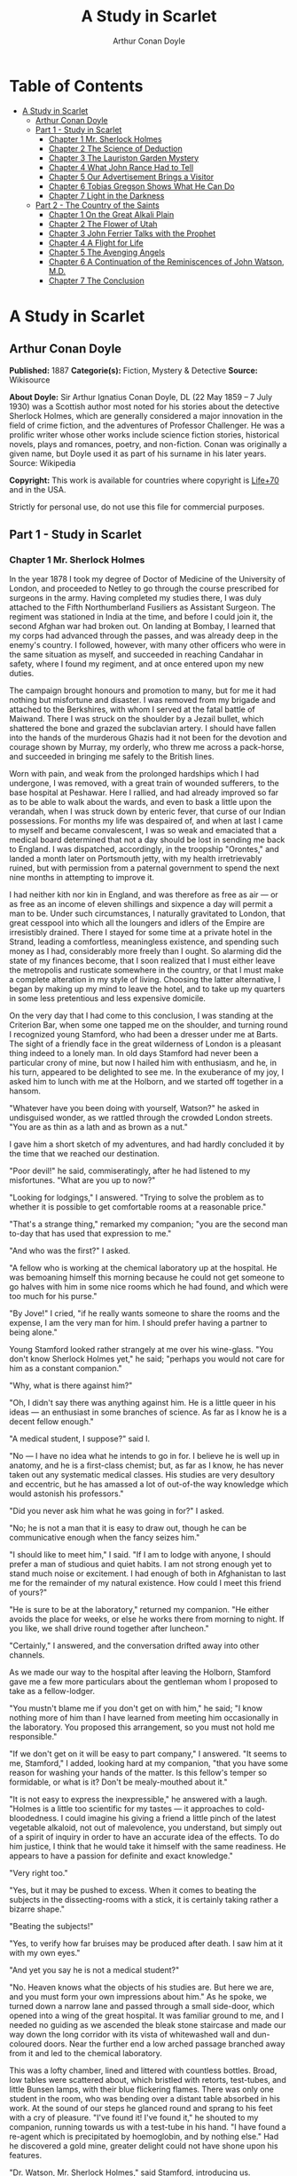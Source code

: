 #+TITLE: A Study in Scarlet
#+AUTHOR: Arthur Conan Doyle

* Table of Contents
- [[#a-study-in-scarlet][A Study in Scarlet]]
  - [[#arthur-conan-doyle][Arthur Conan Doyle]]
  - [[#part-1---study-in-scarlet][Part 1 - Study in Scarlet]]
    - [[#chapter-1-mr-sherlock-holmes][Chapter 1 Mr. Sherlock Holmes]]
    - [[#chapter-2-the-science-of-deduction][Chapter 2 The Science of Deduction]]
    - [[#chapter-3-the-lauriston-garden-mystery][Chapter 3 The Lauriston Garden Mystery]]
    - [[#chapter-4-what-john-rance-had-to-tell][Chapter 4 What John Rance Had to Tell]]
    - [[#chapter-5-our-advertisement-brings-a-visitor][Chapter 5 Our Advertisement Brings a Visitor]]
    - [[#chapter-6-tobias-gregson-shows-what-he-can-do][Chapter 6 Tobias Gregson Shows What He Can Do]]
    - [[#chapter-7-light-in-the-darkness][Chapter 7 Light in the Darkness]]
  - [[#part-2---the-country-of-the-saints][Part 2 - The Country of the Saints]]
    - [[#chapter-1-on-the-great-alkali-plain][Chapter 1 On the Great Alkali Plain]]
    - [[#chapter-2-the-flower-of-utah][Chapter 2 The Flower of Utah]]
    - [[#chapter-3-john-ferrier-talks-with-the-prophet][Chapter 3 John Ferrier Talks with the Prophet]]
    - [[#chapter-4-a-flight-for-life][Chapter 4 A Flight for Life]]
    - [[#chapter-5-the-avenging-angels][Chapter 5 The Avenging Angels]]
    - [[#chapter-6-a-continuation-of-the-reminiscences-of-john-watson-md][Chapter 6 A Continuation of the Reminiscences of John Watson, M.D.]]
    - [[#chapter-7-the-conclusion][Chapter 7 The Conclusion]]

* A Study in Scarlet
** Arthur Conan Doyle
   *Published:* 1887
   *Categorie(s):* Fiction, Mystery & Detective
   *Source:* Wikisource

   *About Doyle:*
   Sir Arthur Ignatius Conan Doyle, DL (22 May 1859 -- 7 July 1930) was a Scottish author most noted for his stories about
   the detective Sherlock Holmes, which are generally considered a major innovation in the field of crime fiction, and the
   adventures of Professor Challenger. He was a prolific writer whose other works include science fiction stories,
   historical novels, plays and romances, poetry, and non-fiction. Conan was originally a given name, but Doyle used it as
   part of his surname in his later years. Source: Wikipedia

   *Copyright:* This work is available for countries where copyright is [[http://en.wikisource.org/wiki/Help:Public_domain#Copyright_terms_by_country][Life+70]] and in the USA.

   Strictly for personal use, do not use this file for commercial purposes.

** Part 1 - Study in Scarlet
*** Chapter 1 Mr. Sherlock Holmes

    In the year 1878 I took my degree of Doctor of Medicine of the University of London, and proceeded to Netley to go
    through the course prescribed for surgeons in the army. Having completed my studies there, I was duly attached to the
    Fifth Northumberland Fusiliers as Assistant Surgeon. The regiment was stationed in India at the time, and before I could
    join it, the second Afghan war had broken out. On landing at Bombay, I learned that my corps had advanced through the
    passes, and was already deep in the enemy's country. I followed, however, with many other officers who were in the same
    situation as myself, and succeeded in reaching Candahar in safety, where I found my regiment, and at once entered upon
    my new duties.

    The campaign brought honours and promotion to many, but for me it had nothing but misfortune and disaster. I was removed
    from my brigade and attached to the Berkshires, with whom I served at the fatal battle of Maiwand. There I was struck on
    the shoulder by a Jezail bullet, which shattered the bone and grazed the subclavian artery. I should have fallen into
    the hands of the murderous Ghazis had it not been for the devotion and courage shown by Murray, my orderly, who threw me
    across a pack-horse, and succeeded in bringing me safely to the British lines.

    Worn with pain, and weak from the prolonged hardships which I had undergone, I was removed, with a great train of
    wounded sufferers, to the base hospital at Peshawar. Here I rallied, and had already improved so far as to be able to
    walk about the wards, and even to bask a little upon the verandah, when I was struck down by enteric fever, that curse
    of our Indian possessions. For months my life was despaired of, and when at last I came to myself and became
    convalescent, I was so weak and emaciated that a medical board determined that not a day should be lost in sending me
    back to England. I was dispatched, accordingly, in the troopship "Orontes," and landed a month later on Portsmouth
    jetty, with my health irretrievably ruined, but with permission from a paternal government to spend the next nine months
    in attempting to improve it.

    I had neither kith nor kin in England, and was therefore as free as air --- or as free as an income of eleven shillings
    and sixpence a day will permit a man to be. Under such circumstances, I naturally gravitated to London, that great
    cesspool into which all the loungers and idlers of the Empire are irresistibly drained. There I stayed for some time at
    a private hotel in the Strand, leading a comfortless, meaningless existence, and spending such money as I had,
    considerably more freely than I ought. So alarming did the state of my finances become, that I soon realized that I must
    either leave the metropolis and rusticate somewhere in the country, or that I must make a complete alteration in my
    style of living. Choosing the latter alternative, I began by making up my mind to leave the hotel, and to take up my
    quarters in some less pretentious and less expensive domicile.

    On the very day that I had come to this conclusion, I was standing at the Criterion Bar, when some one tapped me on the
    shoulder, and turning round I recognized young Stamford, who had been a dresser under me at Barts. The sight of a
    friendly face in the great wilderness of London is a pleasant thing indeed to a lonely man. In old days Stamford had
    never been a particular crony of mine, but now I hailed him with enthusiasm, and he, in his turn, appeared to be
    delighted to see me. In the exuberance of my joy, I asked him to lunch with me at the Holborn, and we started off
    together in a hansom.

    "Whatever have you been doing with yourself, Watson?" he asked in undisguised wonder, as we rattled through the crowded
    London streets. "You are as thin as a lath and as brown as a nut."

    I gave him a short sketch of my adventures, and had hardly concluded it by the time that we reached our destination.

    "Poor devil!" he said, commiseratingly, after he had listened to my misfortunes. "What are you up to now?"

    "Looking for lodgings," I answered. "Trying to solve the problem as to whether it is possible to get comfortable rooms
    at a reasonable price."

    "That's a strange thing," remarked my companion; "you are the second man to-day that has used that expression to me."

    "And who was the first?" I asked.

    "A fellow who is working at the chemical laboratory up at the hospital. He was bemoaning himself this morning because he
    could not get someone to go halves with him in some nice rooms which he had found, and which were too much for his
    purse."

    "By Jove!" I cried, "if he really wants someone to share the rooms and the expense, I am the very man for him. I should
    prefer having a partner to being alone."

    Young Stamford looked rather strangely at me over his wine-glass. "You don't know Sherlock Holmes yet," he said;
    "perhaps you would not care for him as a constant companion."

    "Why, what is there against him?"

    "Oh, I didn't say there was anything against him. He is a little queer in his ideas --- an enthusiast in some branches
    of science. As far as I know he is a decent fellow enough."

    "A medical student, I suppose?" said I.

    "No --- I have no idea what he intends to go in for. I believe he is well up in anatomy, and he is a first-class
    chemist; but, as far as I know, he has never taken out any systematic medical classes. His studies are very desultory
    and eccentric, but he has amassed a lot of out-of-the way knowledge which would astonish his professors."

    "Did you never ask him what he was going in for?" I asked.

    "No; he is not a man that it is easy to draw out, though he can be communicative enough when the fancy seizes him."

    "I should like to meet him," I said. "If I am to lodge with anyone, I should prefer a man of studious and quiet habits.
    I am not strong enough yet to stand much noise or excitement. I had enough of both in Afghanistan to last me for the
    remainder of my natural existence. How could I meet this friend of yours?"

    "He is sure to be at the laboratory," returned my companion. "He either avoids the place for weeks, or else he works
    there from morning to night. If you like, we shall drive round together after luncheon."

    "Certainly," I answered, and the conversation drifted away into other channels.

    As we made our way to the hospital after leaving the Holborn, Stamford gave me a few more particulars about the
    gentleman whom I proposed to take as a fellow-lodger.

    "You mustn't blame me if you don't get on with him," he said; "I know nothing more of him than I have learned from
    meeting him occasionally in the laboratory. You proposed this arrangement, so you must not hold me responsible."

    "If we don't get on it will be easy to part company," I answered. "It seems to me, Stamford," I added, looking hard at
    my companion, "that you have some reason for washing your hands of the matter. Is this fellow's temper so formidable, or
    what is it? Don't be mealy-mouthed about it."

    "It is not easy to express the inexpressible," he answered with a laugh. "Holmes is a little too scientific for my
    tastes --- it approaches to cold-bloodedness. I could imagine his giving a friend a little pinch of the latest vegetable
    alkaloid, not out of malevolence, you understand, but simply out of a spirit of inquiry in order to have an accurate
    idea of the effects. To do him justice, I think that he would take it himself with the same readiness. He appears to
    have a passion for definite and exact knowledge."

    "Very right too."

    "Yes, but it may be pushed to excess. When it comes to beating the subjects in the dissecting-rooms with a stick, it is
    certainly taking rather a bizarre shape."

    "Beating the subjects!"

    "Yes, to verify how far bruises may be produced after death. I saw him at it with my own eyes."

    "And yet you say he is not a medical student?"

    "No. Heaven knows what the objects of his studies are. But here we are, and you must form your own impressions about
    him." As he spoke, we turned down a narrow lane and passed through a small side-door, which opened into a wing of the
    great hospital. It was familiar ground to me, and I needed no guiding as we ascended the bleak stone staircase and made
    our way down the long corridor with its vista of whitewashed wall and dun-coloured doors. Near the further end a low
    arched passage branched away from it and led to the chemical laboratory.

    This was a lofty chamber, lined and littered with countless bottles. Broad, low tables were scattered about, which
    bristled with retorts, test-tubes, and little Bunsen lamps, with their blue flickering flames. There was only one
    student in the room, who was bending over a distant table absorbed in his work. At the sound of our steps he glanced
    round and sprang to his feet with a cry of pleasure. "I've found it! I've found it," he shouted to my companion, running
    towards us with a test-tube in his hand. "I have found a re-agent which is precipitated by hoemoglobin, and by nothing
    else." Had he discovered a gold mine, greater delight could not have shone upon his features.

    "Dr. Watson, Mr. Sherlock Holmes," said Stamford, introducing us.

    "How are you?" he said cordially, gripping my hand with a strength for which I should hardly have given him credit. "You
    have been in Afghanistan, I perceive."

    "How on earth did you know that?" I asked in astonishment.

    "Never mind," said he, chuckling to himself. "The question now is about hæmoglobin. No doubt you see the significance of
    this discovery of mine?"

    "It is interesting, chemically, no doubt," I answered, "but practically ---"

    "Why, man, it is the most practical medico-legal discovery for years. Don't you see that it gives us an infallible test
    for blood stains. Come over here now!" He seized me by the coat-sleeve in his eagerness, and drew me over to the table
    at which he had been working. "Let us have some fresh blood," he said, digging a long bodkin into his finger, and
    drawing off the resulting drop of blood in a chemical pipette. "Now, I add this small quantity of blood to a litre of
    water. You perceive that the resulting mixture has the appearance of pure water. The proportion of blood cannot be more
    than one in a million. I have no doubt, however, that we shall be able to obtain the characteristic reaction." As he
    spoke, he threw into the vessel a few white crystals, and then added some drops of a transparent fluid. In an instant
    the contents assumed a dull mahogany colour, and a brownish dust was precipitated to the bottom of the glass jar.

    "Ha! ha!" he cried, clapping his hands, and looking as delighted as a child with a new toy. "What do you think of that?"

    "It seems to be a very delicate test," I remarked.

    "Beautiful! beautiful! The old Guiacum test was very clumsy and uncertain. So is the microscopic examination for blood
    corpuscles. The latter is valueless if the stains are a few hours old. Now, this appears to act as well whether the
    blood is old or new. Had this test been invented, there are hundreds of men now walking the earth who would long ago
    have paid the penalty of their crimes."

    "Indeed!" I murmured.

    "Criminal cases are continually hinging upon that one point. A man is suspected of a crime months perhaps after it has
    been committed. His linen or clothes are examined, and brownish stains discovered upon them. Are they blood stains, or
    mud stains, or rust stains, or fruit stains, or what are they? That is a question which has puzzled many an expert, and
    why? Because there was no reliable test. Now we have the Sherlock Holmes' test, and there will no longer be any
    difficulty."

    His eyes fairly glittered as he spoke, and he put his hand over his heart and bowed as if to some applauding crowd
    conjured up by his imagination.

    "You are to be congratulated," I remarked, considerably surprised at his enthusiasm.

    "There was the case of von Bischoff at Frankfort last year. He would certainly have been hung had this test been in
    existence. Then there was Mason of Bradford, and the notorious Muller, and Lefevre of Montpellier, and Samson of new
    Orleans. I could name a score of cases in which it would have been decisive."

    "You seem to be a walking calendar of crime," said Stamford with a laugh. "You might start a paper on those lines. Call
    it the 'Police News of the Past.'"

    "Very interesting reading it might be made, too," remarked Sherlock Holmes, sticking a small piece of plaster over the
    prick on his finger. "I have to be careful," he continued, turning to me with a smile, "for I dabble with poisons a good
    deal." He held out his hand as he spoke, and I noticed that it was all mottled over with similar pieces of plaster, and
    discoloured with strong acids.

    "We came here on business," said Stamford, sitting down on a high three-legged stool, and pushing another one in my
    direction with his foot. "My friend here wants to take diggings, and as you were complaining that you could get no one
    to go halves with you, I thought that I had better bring you together."

    Sherlock Holmes seemed delighted at the idea of sharing his rooms with me. "I have my eye on a suite in Baker Street,"
    he said, "which would suit us down to the ground. You don't mind the smell of strong tobacco, I hope?"

    "I always smoke 'ship's' myself," I answered.

    "That's good enough. I generally have chemicals about, and occasionally do experiments. Would that annoy you?"

    "By no means."

    "Let me see --- what are my other shortcomings. I get in the dumps at times, and don't open my mouth for days on end.
    You must not think I am sulky when I do that. Just let me alone, and I'll soon be right. What have you to confess now?
    It's just as well for two fellows to know the worst of one another before they begin to live together."

    I laughed at this cross-examination. "I keep a bull pup," I said, "and I object to rows because my nerves are shaken,
    and I get up at all sorts of ungodly hours, and I am extremely lazy. I have another set of vices when I'm well, but
    those are the principal ones at present."

    "Do you include violin-playing in your category of rows?" he asked, anxiously.

    "It depends on the player," I answered. "A well-played violin is a treat for the gods --- a badly-played one ---"

    "Oh, that's all right," he cried, with a merry laugh. "I think we may consider the thing as settled --- that is, if the
    rooms are agreeable to you."

    "When shall we see them?"

    "Call for me here at noon to-morrow, and we'll go together and settle everything," he answered.

    "All right --- noon exactly," said I, shaking his hand.

    We left him working among his chemicals, and we walked together towards my hotel.

    "By the way," I asked suddenly, stopping and turning upon Stamford, "how the deuce did he know that I had come from
    Afghanistan?"

    My companion smiled an enigmatical smile. "That's just his little peculiarity," he said. "A good many people have wanted
    to know how he finds things out."

    "Oh! a mystery is it?" I cried, rubbing my hands. "This is very piquant. I am much obliged to you for bringing us
    together. 'The proper study of mankind is man,' you know."

    "You must study him, then," Stamford said, as he bade me good-bye. "You'll find him a knotty problem, though. I'll wager
    he learns more about you than you about him. Good-bye."

    "Good-bye," I answered, and strolled on to my hotel, considerably interested in my new acquaintance.

*** Chapter 2 The Science of Deduction

    We met next day as he had arranged, and inspected the rooms at No. 221B, Baker Street, of which he had spoken at our
    meeting. They consisted of a couple of comfortable bed-rooms and a single large airy sitting-room, cheerfully furnished,
    and illuminated by two broad windows. So desirable in every way were the apartments, and so moderate did the terms seem
    when divided between us, that the bargain was concluded upon the spot, and we at once entered into possession. That very
    evening I moved my things round from the hotel, and on the following morning Sherlock Holmes followed me with several
    boxes and portmanteaus. For a day or two we were busily employed in unpacking and laying out our property to the best
    advantage. That done, we gradually began to settle down and to accommodate ourselves to our new surroundings.

    Holmes was certainly not a difficult man to live with. He was quiet in his ways, and his habits were regular. It was
    rare for him to be up after ten at night, and he had invariably breakfasted and gone out before I rose in the morning.
    Sometimes he spent his day at the chemical laboratory, sometimes in the dissecting-rooms, and occasionally in long
    walks, which appeared to take him into the lowest portions of the City. Nothing could exceed his energy when the working
    fit was upon him; but now and again a reaction would seize him, and for days on end he would lie upon the sofa in the
    sitting-room, hardly uttering a word or moving a muscle from morning to night. On these occasions I have noticed such a
    dreamy, vacant expression in his eyes, that I might have suspected him of being addicted to the use of some narcotic,
    had not the temperance and cleanliness of his whole life forbidden such a notion.

    As the weeks went by, my interest in him and my curiosity as to his aims in life, gradually deepened and increased. His
    very person and appearance were such as to strike the attention of the most casual observer. In height he was rather
    over six feet, and so excessively lean that he seemed to be considerably taller. His eyes were sharp and piercing, save
    during those intervals of torpor to which I have alluded; and his thin, hawk-like nose gave his whole expression an air
    of alertness and decision. His chin, too, had the prominence and squareness which mark the man of determination. His
    hands were invariably blotted with ink and stained with chemicals, yet he was possessed of extraordinary delicacy of
    touch, as I frequently had occasion to observe when I watched him manipulating his fragile philosophical instruments.

    The reader may set me down as a hopeless busybody, when I confess how much this man stimulated my curiosity, and how
    often I endeavoured to break through the reticence which he showed on all that concerned himself. Before pronouncing
    judgment, however, be it remembered, how objectless was my life, and how little there was to engage my attention. My
    health forbade me from venturing out unless the weather was exceptionally genial, and I had no friends who would call
    upon me and break the monotony of my daily existence. Under these circumstances, I eagerly hailed the little mystery
    which hung around my companion, and spent much of my time in endeavouring to unravel it.

    He was not studying medicine. He had himself, in reply to a question, confirmed Stamford's opinion upon that point.
    Neither did he appear to have pursued any course of reading which might fit him for a degree in science or any other
    recognized portal which would give him an entrance into the learned world. Yet his zeal for certain studies was
    remarkable, and within eccentric limits his knowledge was so extraordinarily ample and minute that his observations have
    fairly astounded me. Surely no man would work so hard or attain such precise information unless he had some definite end
    in view. Desultory readers are seldom remarkable for the exactness of their learning. No man burdens his mind with small
    matters unless he has some very good reason for doing so.

    His ignorance was as remarkable as his knowledge. Of contemporary literature, philosophy and politics he appeared to
    know next to nothing. Upon my quoting Thomas Carlyle, he inquired in the naivest way who he might be and what he had
    done. My surprise reached a climax, however, when I found incidentally that he was ignorant of the Copernican Theory and
    of the composition of the Solar System. That any civilized human being in this nineteenth century should not be aware
    that the earth travelled round the sun appeared to be to me such an extraordinary fact that I could hardly realize it.

    "You appear to be astonished," he said, smiling at my expression of surprise. "Now that I do know it I shall do my best
    to forget it."

    "To forget it!"

    "You see," he explained, "I consider that a man's brain originally is like a little empty attic, and you have to stock
    it with such furniture as you choose. A fool takes in all the lumber of every sort that he comes across, so that the
    knowledge which might be useful to him gets crowded out, or at best is jumbled up with a lot of other things so that he
    has a difficulty in laying his hands upon it. Now the skilful workman is very careful indeed as to what he takes into
    his brain-attic. He will have nothing but the tools which may help him in doing his work, but of these he has a large
    assortment, and all in the most perfect order. It is a mistake to think that that little room has elastic walls and can
    distend to any extent. Depend upon it there comes a time when for every addition of knowledge you forget something that
    you knew before. It is of the highest importance, therefore, not to have useless facts elbowing out the useful ones."

    "But the Solar System!" I protested.

    "What the deuce is it to me?" he interrupted impatiently; "you say that we go round the sun. If we went round the moon
    it would not make a pennyworth of difference to me or to my work."

    I was on the point of asking him what that work might be, but something in his manner showed me that the question would
    be an unwelcome one. I pondered over our short conversation, however, and endeavoured to draw my deductions from it. He
    said that he would acquire no knowledge which did not bear upon his object. Therefore all the knowledge which he
    possessed was such as would be useful to him. I enumerated in my own mind all the various points upon which he had shown
    me that he was exceptionally well-informed. I even took a pencil and jotted them down. I could not help smiling at the
    document when I had completed it. It ran in this way ---

    SHERLOCK HOLMES --- his limits.

    1. Knowledge of Literature. --- Nil.

    2. Philosophy. --- Nil.

    3. Astronomy. --- Nil.

    4. Politics. --- Feeble.

    5. Botany. --- Variable. Well up in belladonna, opium, and poisons generally. Knows nothing of practical gardening.

    6. Geology. --- Practical, but limited. Tells at a glance different soils from each other. After walks has shown me
    splashes upon his trousers, and told me by their colour and consistence in what part of London he had received them.

    7. Chemistry. --- Profound.

    8. Anatomy. --- Accurate, but unsystematic.

    9. Sensational Literature. --- Immense. He appears to know every detail of every horror perpetrated in the century.

    10. Plays the violin well.

    11. Is an expert singlestick player, boxer, and swordsman.

    12. Has a good practical knowledge of British law.

    When I had got so far in my list I threw it into the fire in despair. "If I can only find what the fellow is driving at
    by reconciling all these accomplishments, and discovering a calling which needs them all," I said to myself, "I may as
    well give up the attempt at once."

    I see that I have alluded above to his powers upon the violin. These were very remarkable, but as eccentric as all his
    other accomplishments. That he could play pieces, and difficult pieces, I knew well, because at my request he has played
    me some of Mendelssohn's Lieder, and other favourites. When left to himself, however, he would seldom produce any music
    or attempt any recognized air. Leaning back in his arm-chair of an evening, he would close his eyes and scrape
    carelessly at the fiddle which was thrown across his knee. Sometimes the chords were sonorous and melancholy.
    Occasionally they were fantastic and cheerful. Clearly they reflected the thoughts which possessed him, but whether the
    music aided those thoughts, or whether the playing was simply the result of a whim or fancy was more than I could
    determine. I might have rebelled against these exasperating solos had it not been that he usually terminated them by
    playing in quick succession a whole series of my favourite airs as a slight compensation for the trial upon my patience.

    During the first week or so we had no callers, and I had begun to think that my companion was as friendless a man as I
    was myself. Presently, however, I found that he had many acquaintances, and those in the most different classes of
    society. There was one little sallow rat-faced, dark-eyed fellow who was introduced to me as Mr. Lestrade, and who came
    three or four times in a single week. One morning a young girl called, fashionably dressed, and stayed for half an hour
    or more. The same afternoon brought a grey-headed, seedy visitor, looking like a Jew pedlar, who appeared to me to be
    much excited, and who was closely followed by a slip-shod elderly woman. On another occasion an old white-haired
    gentleman had an interview with my companion; and on another a railway porter in his velveteen uniform. When any of
    these nondescript individuals put in an appearance, Sherlock Holmes used to beg for the use of the sitting-room, and I
    would retire to my bed-room. He always apologized to me for putting me to this inconvenience. "I have to use this room
    as a place of business," he said, "and these people are my clients." Again I had an opportunity of asking him a point
    blank question, and again my delicacy prevented me from forcing another man to confide in me. I imagined at the time
    that he had some strong reason for not alluding to it, but he soon dispelled the idea by coming round to the subject of
    his own accord.

    It was upon the 4th of March, as I have good reason to remember, that I rose somewhat earlier than usual, and found that
    Sherlock Holmes had not yet finished his breakfast. The landlady had become so accustomed to my late habits that my
    place had not been laid nor my coffee prepared. With the unreasonable petulance of mankind I rang the bell and gave a
    curt intimation that I was ready. Then I picked up a magazine from the table and attempted to while away the time with
    it, while my companion munched silently at his toast. One of the articles had a pencil mark at the heading, and I
    naturally began to run my eye through it.

    Its somewhat ambitious title was "The Book of Life," and it attempted to show how much an observant man might learn by
    an accurate and systematic examination of all that came in his way. It struck me as being a remarkable mixture of
    shrewdness and of absurdity. The reasoning was close and intense, but the deductions appeared to me to be far-fetched
    and exaggerated. The writer claimed by a momentary expression, a twitch of a muscle or a glance of an eye, to fathom a
    man's inmost thoughts. Deceit, according to him, was an impossibility in the case of one trained to observation and
    analysis. His conclusions were as infallible as so many propositions of Euclid. So startling would his results appear to
    the uninitiated that until they learned the processes by which he had arrived at them they might well consider him as a
    necromancer.

    "From a drop of water," said the writer, "a logician could infer the possibility of an Atlantic or a Niagara without
    having seen or heard of one or the other. So all life is a great chain, the nature of which is known whenever we are
    shown a single link of it. Like all other arts, the Science of Deduction and Analysis is one which can only be acquired
    by long and patient study nor is life long enough to allow any mortal to attain the highest possible perfection in it.
    Before turning to those moral and mental aspects of the matter which present the greatest difficulties, let the enquirer
    begin by mastering more elementary problems. Let him, on meeting a fellow-mortal, learn at a glance to distinguish the
    history of the man, and the trade or profession to which he belongs. Puerile as such an exercise may seem, it sharpens
    the faculties of observation, and teaches one where to look and what to look for. By a man's finger nails, by his
    coat-sleeve, by his boot, by his trouser knees, by the callosities of his forefinger and thumb, by his expression, by
    his shirt cuffs --- by each of these things a man's calling is plainly revealed. That all united should fail to
    enlighten the competent enquirer in any case is almost inconceivable."

    "What ineffable twaddle!" I cried, slapping the magazine down on the table, "I never read such rubbish in my life."

    "What is it?" asked Sherlock Holmes.

    "Why, this article," I said, pointing at it with my egg spoon as I sat down to my breakfast. "I see that you have read
    it since you have marked it. I don't deny that it is smartly written. It irritates me though. It is evidently the theory
    of some arm-chair lounger who evolves all these neat little paradoxes in the seclusion of his own study. It is not
    practical. I should like to see him clapped down in a third class carriage on the Underground, and asked to give the
    trades of all his fellow-travellers. I would lay a thousand to one against him."

    "You would lose your money," Sherlock Holmes remarked calmly. "As for the article I wrote it myself."

    "You!"

    "Yes, I have a turn both for observation and for deduction. The theories which I have expressed there, and which appear
    to you to be so chimerical are really extremely practical --- so practical that I depend upon them for my bread and
    cheese."

    "And how?" I asked involuntarily.

    "Well, I have a trade of my own. I suppose I am the only one in the world. I'm a consulting detective, if you can
    understand what that is. Here in London we have lots of Government detectives and lots of private ones. When these
    fellows are at fault they come to me, and I manage to put them on the right scent. They lay all the evidence before me,
    and I am generally able, by the help of my knowledge of the history of crime, to set them straight. There is a strong
    family resemblance about misdeeds, and if you have all the details of a thousand at your finger ends, it is odd if you
    can't unravel the thousand and first. Lestrade is a well-known detective. He got himself into a fog recently over a
    forgery case, and that was what brought him here."

    "And these other people?"

    "They are mostly sent on by private inquiry agencies. They are all people who are in trouble about something, and want a
    little enlightening. I listen to their story, they listen to my comments, and then I pocket my fee."

    "But do you mean to say," I said, "that without leaving your room you can unravel some knot which other men can make
    nothing of, although they have seen every detail for themselves?"

    "Quite so. I have a kind of intuition that way. Now and again a case turns up which is a little more complex. Then I
    have to bustle about and see things with my own eyes. You see I have a lot of special knowledge which I apply to the
    problem, and which facilitates matters wonderfully. Those rules of deduction laid down in that article which aroused
    your scorn, are invaluable to me in practical work. Observation with me is second nature. You appeared to be surprised
    when I told you, on our first meeting, that you had come from Afghanistan."

    "You were told, no doubt."

    "Nothing of the sort. I knew you came from Afghanistan. From long habit the train of thoughts ran so swiftly through my
    mind, that I arrived at the conclusion without being conscious of intermediate steps. There were such steps, however.
    The train of reasoning ran, 'Here is a gentleman of a medical type, but with the air of a military man. Clearly an army
    doctor, then. He has just come from the tropics, for his face is dark, and that is not the natural tint of his skin, for
    his wrists are fair. He has undergone hardship and sickness, as his haggard face says clearly. His left arm has been
    injured. He holds it in a stiff and unnatural manner. Where in the tropics could an English army doctor have seen much
    hardship and got his arm wounded? Clearly in Afghanistan.' The whole train of thought did not occupy a second. I then
    remarked that you came from Afghanistan, and you were astonished."

    "It is simple enough as you explain it," I said, smiling. "You remind me of Edgar Allen Poe's Dupin. I had no idea that
    such individuals did exist outside of stories."

    Sherlock Holmes rose and lit his pipe. "No doubt you think that you are complimenting me in comparing me to Dupin," he
    observed. "Now, in my opinion, Dupin was a very inferior fellow. That trick of his of breaking in on his friends'
    thoughts with an apropos remark after a quarter of an hour's silence is really very showy and superficial. He had some
    analytical genius, no doubt; but he was by no means such a phenomenon as Poe appeared to imagine."

    "Have you read Gaboriau's works?" I asked. "Does Lecoq come up to your idea of a detective?"

    Sherlock Holmes sniffed sardonically. "Lecoq was a miserable bungler," he said, in an angry voice; "he had only one
    thing to recommend him, and that was his energy. That book made me positively ill. The question was how to identify an
    unknown prisoner. I could have done it in twenty-four hours. Lecoq took six months or so. It might be made a text-book
    for detectives to teach them what to avoid."

    I felt rather indignant at having two characters whom I had admired treated in this cavalier style. I walked over to the
    window, and stood looking out into the busy street. "This fellow may be very clever," I said to myself, "but he is
    certainly very conceited."

    "There are no crimes and no criminals in these days," he said, querulously. "What is the use of having brains in our
    profession. I know well that I have it in me to make my name famous. No man lives or has ever lived who has brought the
    same amount of study and of natural talent to the detection of crime which I have done. And what is the result? There is
    no crime to detect, or, at most, some bungling villany with a motive so transparent that even a Scotland Yard official
    can see through it."

    I was still annoyed at his bumptious style of conversation. I thought it best to change the topic.

    "I wonder what that fellow is looking for?" I asked, pointing to a stalwart, plainly-dressed individual who was walking
    slowly down the other side of the street, looking anxiously at the numbers. He had a large blue envelope in his hand,
    and was evidently the bearer of a message.

    "You mean the retired sergeant of Marines," said Sherlock Holmes.

    "Brag and bounce!" thought I to myself. "He knows that I cannot verify his guess."

    The thought had hardly passed through my mind when the man whom we were watching caught sight of the number on our door,
    and ran rapidly across the roadway. We heard a loud knock, a deep voice below, and heavy steps ascending the stair.

    "For Mr. Sherlock Holmes," he said, stepping into the room and handing my friend the letter.

    Here was an opportunity of taking the conceit out of him. He little thought of this when he made that random shot. "May
    I ask, my lad," I said, in the blandest voice, "what your trade may be?"

    "Commissionaire, sir," he said, gruffly. "Uniform away for repairs."

    "And you were?" I asked, with a slightly malicious glance at my companion.

    "A sergeant, sir, Royal Marine Light Infantry, sir. No answer? Right, sir."

    He clicked his heels together, raised his hand in a salute, and was gone.

*** Chapter 3 The Lauriston Garden Mystery

    I confess that I was considerably startled by this fresh proof of the practical nature of my companion's theories. My
    respect for his powers of analysis increased wondrously. There still remained some lurking suspicion in my mind,
    however, that the whole thing was a pre-arranged episode, intended to dazzle me, though what earthly object he could
    have in taking me in was past my comprehension. When I looked at him he had finished reading the note, and his eyes had
    assumed the vacant, lack-lustre expression which showed mental abstraction.

    "How in the world did you deduce that?" I asked.

    "Deduce what?" said he, petulantly.

    "Why, that he was a retired sergeant of Marines."

    "I have no time for trifles," he answered, brusquely; then with a smile, "Excuse my rudeness. You broke the thread of my
    thoughts; but perhaps it is as well. So you actually were not able to see that that man was a sergeant of Marines?"

    "No, indeed."

    "It was easier to know it than to explain why I knew it. If you were asked to prove that two and two made four, you
    might find some difficulty, and yet you are quite sure of the fact. Even across the street I could see a great blue
    anchor tattooed on the back of the fellow's hand. That smacked of the sea. He had a military carriage, however, and
    regulation side whiskers. There we have the marine. He was a man with some amount of self-importance and a certain air
    of command. You must have observed the way in which he held his head and swung his cane. A steady, respectable,
    middle-aged man, too, on the face of him --- all facts which led me to believe that he had been a sergeant."

    "Wonderful!" I ejaculated.

    "Commonplace," said Holmes, though I thought from his expression that he was pleased at my evident surprise and
    admiration. "I said just now that there were no criminals. It appears that I am wrong --- look at this!" He threw me
    over the note which the commissionaire had brought."

    "Why," I cried, as I cast my eye over it, "this is terrible!"

    "It does seem to be a little out of the common," he remarked, calmly. "Would you mind reading it to me aloud?"

    This is the letter which I read to him ---

    "MY DEAR MR. SHERLOCK HOLMES:

    "There has been a bad business during the night at 3, Lauriston Gardens, off the Brixton Road. Our man on the beat saw a
    light there about two in the morning, and as the house was an empty one, suspected that something was amiss. He found
    the door open, and in the front room, which is bare of furniture, discovered the body of a gentleman, well dressed, and
    having cards in his pocket bearing the name of 'Enoch J. Drebber, Cleveland, Ohio, U.S.A.' There had been no robbery,
    nor is there any evidence as to how the man met his death. There are marks of blood in the room, but there is no wound
    upon his person. We are at a loss as to how he came into the empty house; indeed, the whole affair is a puzzler. If you
    can come round to the house any time before twelve, you will find me there. I have left everything in statu quo until I
    hear from you. If you are unable to come I shall give you fuller details, and would esteem it a great kindness if you
    would favour me with your opinion.

    Yours faithfully,

    "TOBIAS GREGSON."

    "Gregson is the smartest of the Scotland Yarders," my friend remarked; "he and Lestrade are the pick of a bad lot. They
    are both quick and energetic, but conventional --- shockingly so. They have their knives into one another, too. They are
    as jealous as a pair of professional beauties. There will be some fun over this case if they are both put upon the
    scent."

    I was amazed at the calm way in which he rippled on. "Surely there is not a moment to be lost," I cried, "shall I go and
    order you a cab?"

    "I'm not sure about whether I shall go. I am the most incurably lazy devil that ever stood in shoe leather --- that is,
    when the fit is on me, for I can be spry enough at times."

    "Why, it is just such a chance as you have been longing for."

    "My dear fellow, what does it matter to me. Supposing I unravel the whole matter, you may be sure that Gregson,
    Lestrade, and Co. will pocket all the credit. That comes of being an unofficial personage."

    "But he begs you to help him."

    "Yes. He knows that I am his superior, and acknowledges it to me; but he would cut his tongue out before he would own it
    to any third person. However, we may as well go and have a look. I shall work it out on my own hook. I may have a laugh
    at them if I have nothing else. Come on!"

    He hustled on his overcoat, and bustled about in a way that showed that an energetic fit had superseded the apathetic
    one.

    "Get your hat," he said.

    "You wish me to come?"

    "Yes, if you have nothing better to do." A minute later we were both in a hansom, driving furiously for the Brixton
    Road.

    It was a foggy, cloudy morning, and a dun-coloured veil hung over the house-tops, looking like the reflection of the
    mud-coloured streets beneath. My companion was in the best of spirits, and prattled away about Cremona fiddles, and the
    difference between a Stradivarius and an Amati. As for myself, I was silent, for the dull weather and the melancholy
    business upon which we were engaged, depressed my spirits.

    "You don't seem to give much thought to the matter in hand," I said at last, interrupting Holmes' musical disquisition.

    "No data yet," he answered. "It is a capital mistake to theorize before you have all the evidence. It biases the
    judgment."

    "You will have your data soon," I remarked, pointing with my finger; "this is the Brixton Road, and that is the house,
    if I am not very much mistaken."

    "So it is. Stop, driver, stop!" We were still a hundred yards or so from it, but he insisted upon our alighting, and we
    finished our journey upon foot.

    Number 3, Lauriston Gardens wore an ill-omened and minatory look. It was one of four which stood back some little way
    from the street, two being occupied and two empty. The latter looked out with three tiers of vacant melancholy windows,
    which were blank and dreary, save that here and there a "To Let" card had developed like a cataract upon the bleared
    panes. A small garden sprinkled over with a scattered eruption of sickly plants separated each of these houses from the
    street, and was traversed by a narrow pathway, yellowish in colour, and consisting apparently of a mixture of clay and
    of gravel. The whole place was very sloppy from the rain which had fallen through the night. The garden was bounded by a
    three-foot brick wall with a fringe of wood rails upon the top, and against this wall was leaning a stalwart police
    constable, surrounded by a small knot of loafers, who craned their necks and strained their eyes in the vain hope of
    catching some glimpse of the proceedings within.

    I had imagined that Sherlock Holmes would at once have hurried into the house and plunged into a study of the mystery.
    Nothing appeared to be further from his intention. With an air of nonchalance which, under the circumstances, seemed to
    me to border upon affectation, he lounged up and down the pavement, and gazed vacantly at the ground, the sky, the
    opposite houses and the line of railings. Having finished his scrutiny, he proceeded slowly down the path, or rather
    down the fringe of grass which flanked the path, keeping his eyes riveted upon the ground. Twice he stopped, and once I
    saw him smile, and heard him utter an exclamation of satisfaction. There were many marks of footsteps upon the wet
    clayey soil, but since the police had been coming and going over it, I was unable to see how my companion could hope to
    learn anything from it. Still I had had such extraordinary evidence of the quickness of his perceptive faculties, that I
    had no doubt that he could see a great deal which was hidden from me.

    At the door of the house we were met by a tall, white-faced, flaxen-haired man, with a notebook in his hand, who rushed
    forward and wrung my companion's hand with effusion. "It is indeed kind of you to come," he said, "I have had everything
    left untouched."

    "Except that!" my friend answered, pointing at the pathway. "If a herd of buffaloes had passed along there could not be
    a greater mess. No doubt, however, you had drawn your own conclusions, Gregson, before you permitted this."

    "I have had so much to do inside the house," the detective said evasively. "My colleague, Mr. Lestrade, is here. I had
    relied upon him to look after this."

    Holmes glanced at me and raised his eyebrows sardonically. "With two such men as yourself and Lestrade upon the ground,
    there will not be much for a third party to find out," he said.

    Gregson rubbed his hands in a self-satisfied way. "I think we have done all that can be done," he answered; "it's a
    queer case though, and I knew your taste for such things."

    "You did not come here in a cab?" asked Sherlock Holmes.

    "No, sir."

    "Nor Lestrade?"

    "No, sir."

    "Then let us go and look at the room." With which inconsequent remark he strode on into the house, followed by Gregson,
    whose features expressed his astonishment.

    A short passage, bare planked and dusty, led to the kitchen and offices. Two doors opened out of it to the left and to
    the right. One of these had obviously been closed for many weeks. The other belonged to the dining-room, which was the
    apartment in which the mysterious affair had occurred. Holmes walked in, and I followed him with that subdued feeling at
    my heart which the presence of death inspires.

    It was a large square room, looking all the larger from the absence of all furniture. A vulgar flaring paper adorned the
    walls, but it was blotched in places with mildew, and here and there great strips had become detached and hung down,
    exposing the yellow plaster beneath. Opposite the door was a showy fireplace, surmounted by a mantelpiece of imitation
    white marble. On one corner of this was stuck the stump of a red wax candle. The solitary window was so dirty that the
    light was hazy and uncertain, giving a dull grey tinge to everything, which was intensified by the thick layer of dust
    which coated the whole apartment.

    All these details I observed afterwards. At present my attention was centred upon the single grim motionless figure
    which lay stretched upon the boards, with vacant sightless eyes staring up at the discoloured ceiling. It was that of a
    man about forty-three or forty-four years of age, middle-sized, broad shouldered, with crisp curling black hair, and a
    short stubbly beard. He was dressed in a heavy broadcloth frock coat and waistcoat, with light-coloured trousers, and
    immaculate collar and cuffs. A top hat, well brushed and trim, was placed upon the floor beside him. His hands were
    clenched and his arms thrown abroad, while his lower limbs were interlocked as though his death struggle had been a
    grievous one. On his rigid face there stood an expression of horror, and as it seemed to me, of hatred, such as I have
    never seen upon human features. This malignant and terrible contortion, combined with the low forehead, blunt nose, and
    prognathous jaw gave the dead man a singularly simious and ape-like appearance, which was increased by his writhing,
    unnatural posture. I have seen death in many forms, but never has it appeared to me in a more fearsome aspect than in
    that dark grimy apartment, which looked out upon one of the main arteries of suburban London.

    Lestrade, lean and ferret-like as ever, was standing by the doorway, and greeted my companion and myself.

    "This case will make a stir, sir," he remarked. "It beats anything I have seen, and I am no chicken."

    "There is no clue?" said Gregson.

    "None at all," chimed in Lestrade.

    Sherlock Holmes approached the body, and, kneeling down, examined it intently. "You are sure that there is no wound?" he
    asked, pointing to numerous gouts and splashes of blood which lay all round.

    "Positive!" cried both detectives.

    "Then, of course, this blood belongs to a second individual --- presumably the murderer, if murder has been committed.
    It reminds me of the circumstances attendant on the death of Van Jansen, in Utrecht, in the year '34. Do you remember
    the case, Gregson?"

    "No, sir."

    "Read it up --- you really should. There is nothing new under the sun. It has all been done before."

    As he spoke, his nimble fingers were flying here, there, and everywhere, feeling, pressing, unbuttoning, examining,
    while his eyes wore the same far-away expression which I have already remarked upon. So swiftly was the examination
    made, that one would hardly have guessed the minuteness with which it was conducted. Finally, he sniffed the dead man's
    lips, and then glanced at the soles of his patent leather boots.

    "He has not been moved at all?" he asked.

    "No more than was necessary for the purposes of our examination."

    "You can take him to the mortuary now," he said. "There is nothing more to be learned."

    Gregson had a stretcher and four men at hand. At his call they entered the room, and the stranger was lifted and carried
    out. As they raised him, a ring tinkled down and rolled across the floor. Lestrade grabbed it up and stared at it with
    mystified eyes.

    "There's been a woman here," he cried. "It's a woman's wedding-ring."

    He held it out, as he spoke, upon the palm of his hand. We all gathered round him and gazed at it. There could be no
    doubt that that circlet of plain gold had once adorned the finger of a bride.

    "This complicates matters," said Gregson. "Heaven knows, they were complicated enough before."

    "You're sure it doesn't simplify them?" observed Holmes. "There's nothing to be learned by staring at it. What did you
    find in his pockets?"

    "We have it all here," said Gregson, pointing to a litter of objects upon one of the bottom steps of the stairs. "A gold
    watch, No. 97163, by Barraud, of London. Gold Albert chain, very heavy and solid. Gold ring, with masonic device. Gold
    pin --- bull-dog's head, with rubies as eyes. Russian leather card-case, with cards of Enoch J. Drebber of Cleveland,
    corresponding with the E. J. D. upon the linen. No purse, but loose money to the extent of seven pounds thirteen. Pocket
    edition of Boccaccio's 'Decameron,' with name of Joseph Stangerson upon the fly-leaf. Two letters --- one addressed to
    E. J. Drebber and one to Joseph Stangerson."

    "At what address?"

    "American Exchange, Strand --- to be left till called for. They are both from the Guion Steamship Company, and refer to
    the sailing of their boats from Liverpool. It is clear that this unfortunate man was about to return to New York."

    "Have you made any inquiries as to this man, Stangerson?"

    "I did it at once, sir," said Gregson. "I have had advertisements sent to all the newspapers, and one of my men has gone
    to the American Exchange, but he has not returned yet."

    "Have you sent to Cleveland?"

    "We telegraphed this morning."

    "How did you word your inquiries?"

    "We simply detailed the circumstances, and said that we should be glad of any information which could help us."

    "You did not ask for particulars on any point which appeared to you to be crucial?"

    "I asked about Stangerson."

    "Nothing else? Is there no circumstance on which this whole case appears to hinge? Will you not telegraph again?"

    "I have said all I have to say," said Gregson, in an offended voice.

    Sherlock Holmes chuckled to himself, and appeared to be about to make some remark, when Lestrade, who had been in the
    front room while we were holding this conversation in the hall, reappeared upon the scene, rubbing his hands in a
    pompous and self-satisfied manner.

    "Mr. Gregson," he said, "I have just made a discovery of the highest importance, and one which would have been
    overlooked had I not made a careful examination of the walls."

    The little man's eyes sparkled as he spoke, and he was evidently in a state of suppressed exultation at having scored a
    point against his colleague.

    "Come here," he said, bustling back into the room, the atmosphere of which felt clearer since the removal of its ghastly
    inmate. "Now, stand there!"

    He struck a match on his boot and held it up against the wall.

    "Look at that!" he said, triumphantly.

    I have remarked that the paper had fallen away in parts. In this particular corner of the room a large piece had peeled
    off, leaving a yellow square of coarse plastering. Across this bare space there was scrawled in blood-red letters a
    single word ---

    RACHE.

    "What do you think of that?" cried the detective, with the air of a showman exhibiting his show. "This was overlooked
    because it was in the darkest corner of the room, and no one thought of looking there. The murderer has written it with
    his or her own blood. See this smear where it has trickled down the wall! That disposes of the idea of suicide anyhow.
    Why was that corner chosen to write it on? I will tell you. See that candle on the mantelpiece. It was lit at the time,
    and if it was lit this corner would be the brightest instead of the darkest portion of the wall."

    "And what does it mean now that you have found it?" asked Gregson in a depreciatory voice.

    "Mean? Why, it means that the writer was going to put the female name Rachel, but was disturbed before he or she had
    time to finish. You mark my words, when this case comes to be cleared up you will find that a woman named Rachel has
    something to do with it. It's all very well for you to laugh, Mr. Sherlock Holmes. You may be very smart and clever, but
    the old hound is the best, when all is said and done."

    "I really beg your pardon!" said my companion, who had ruffled the little man's temper by bursting into an explosion of
    laughter. "You certainly have the credit of being the first of us to find this out, and, as you say, it bears every mark
    of having been written by the other participant in last night's mystery. I have not had time to examine this room yet,
    but with your permission I shall do so now."

    As he spoke, he whipped a tape measure and a large round magnifying glass from his pocket. With these two implements he
    trotted noiselessly about the room, sometimes stopping, occasionally kneeling, and once lying flat upon his face. So
    engrossed was he with his occupation that he appeared to have forgotten our presence, for he chattered away to himself
    under his breath the whole time, keeping up a running fire of exclamations, groans, whistles, and little cries
    suggestive of encouragement and of hope. As I watched him I was irresistibly reminded of a pure-blooded well-trained
    foxhound as it dashes backwards and forwards through the covert, whining in its eagerness, until it comes across the
    lost scent. For twenty minutes or more he continued his researches, measuring with the most exact care the distance
    between marks which were entirely invisible to me, and occasionally applying his tape to the walls in an equally
    incomprehensible manner. In one place he gathered up very carefully a little pile of grey dust from the floor, and
    packed it away in an envelope. Finally, he examined with his glass the word upon the wall, going over every letter of it
    with the most minute exactness. This done, he appeared to be satisfied, for he replaced his tape and his glass in his
    pocket.

    "They say that genius is an infinite capacity for taking pains," he remarked with a smile. "It's a very bad definition,
    but it does apply to detective work."

    Gregson and Lestrade had watched the manoeuvres of their amateur companion with considerable curiosity and some
    contempt. They evidently failed to appreciate the fact, which I had begun to realize, that Sherlock Holmes' smallest
    actions were all directed towards some definite and practical end.

    "What do you think of it, sir?" they both asked.

    "It would be robbing you of the credit of the case if I was to presume to help you," remarked my friend. "You are doing
    so well now that it would be a pity for anyone to interfere." There was a world of sarcasm in his voice as he spoke. "If
    you will let me know how your investigations go," he continued, "I shall be happy to give you any help I can. In the
    meantime I should like to speak to the constable who found the body. Can you give me his name and address?"

    Lestrade glanced at his note-book. "John Rance," he said. "He is off duty now. You will find him at 46, Audley Court,
    Kennington Park Gate."

    Holmes took a note of the address.

    "Come along, Doctor," he said; "we shall go and look him up. I'll tell you one thing which may help you in the case," he
    continued, turning to the two detectives. "There has been murder done, and the murderer was a man. He was more than six
    feet high, was in the prime of life, had small feet for his height, wore coarse, square-toed boots and smoked a
    Trichinopoly cigar. He came here with his victim in a four-wheeled cab, which was drawn by a horse with three old shoes
    and one new one on his off fore leg. In all probability the murderer had a florid face, and the finger-nails of his
    right hand were remarkably long. These are only a few indications, but they may assist you."

    Lestrade and Gregson glanced at each other with an incredulous smile.

    "If this man was murdered, how was it done?" asked the former.

    "Poison," said Sherlock Holmes curtly, and strode off. "One other thing, Lestrade," he added, turning round at the door:
    "'Rache,' is the German for 'revenge;' so don't lose your time looking for Miss Rachel."

    With which Parthian shot he walked away, leaving the two rivals open-mouthed behind him.

*** Chapter 4 What John Rance Had to Tell

    It was one o'clock when we left No. 3, Lauriston Gardens. Sherlock Holmes led me to the nearest telegraph office, whence
    he dispatched a long telegram. He then hailed a cab, and ordered the driver to take us to the address given us by
    Lestrade.

    "There is nothing like first hand evidence," he remarked; "as a matter of fact, my mind is entirely made up upon the
    case, but still we may as well learn all that is to be learned."

    "You amaze me, Holmes," said I. "Surely you are not as sure as you pretend to be of all those particulars which you
    gave."

    "There's no room for a mistake," he answered. "The very first thing which I observed on arriving there was that a cab
    had made two ruts with its wheels close to the curb. Now, up to last night, we have had no rain for a week, so that
    those wheels which left such a deep impression must have been there during the night. There were the marks of the
    horse's hoofs, too, the outline of one of which was far more clearly cut than that of the other three, showing that that
    was a new shoe. Since the cab was there after the rain began, and was not there at any time during the morning --- I
    have Gregson's word for that --- it follows that it must have been there during the night, and, therefore, that it
    brought those two individuals to the house."

    "That seems simple enough," said I; "but how about the other man's height?"

    "Why, the height of a man, in nine cases out of ten, can be told from the length of his stride. It is a simple
    calculation enough, though there is no use my boring you with figures. I had this fellow's stride both on the clay
    outside and on the dust within. Then I had a way of checking my calculation. When a man writes on a wall, his instinct
    leads him to write about the level of his own eyes. Now that writing was just over six feet from the ground. It was
    child's play."

    "And his age?" I asked.

    "Well, if a man can stride four and a-half feet without the smallest effort, he can't be quite in the sere and yellow.
    That was the breadth of a puddle on the garden walk which he had evidently walked across. Patent-leather boots had gone
    round, and Square-toes had hopped over. There is no mystery about it at all. I am simply applying to ordinary life a few
    of those precepts of observation and deduction which I advocated in that article. Is there anything else that puzzles
    you?"

    "The finger nails and the Trichinopoly," I suggested.

    "The writing on the wall was done with a man's forefinger dipped in blood. My glass allowed me to observe that the
    plaster was slightly scratched in doing it, which would not have been the case if the man's nail had been trimmed. I
    gathered up some scattered ash from the floor. It was dark in colour and flakey --- such an ash as is only made by a
    Trichinopoly. I have made a special study of cigar ashes --- in fact, I have written a monograph upon the subject. I
    flatter myself that I can distinguish at a glance the ash of any known brand, either of cigar or of tobacco. It is just
    in such details that the skilled detective differs from the Gregson and Lestrade type."

    "And the florid face?" I asked.

    "Ah, that was a more daring shot, though I have no doubt that I was right. You must not ask me that at the present state
    of the affair."

    I passed my hand over my brow. "My head is in a whirl," I remarked; "the more one thinks of it the more mysterious it
    grows. How came these two men --- if there were two men --- into an empty house? What has become of the cabman who drove
    them? How could one man compel another to take poison? Where did the blood come from? What was the object of the
    murderer, since robbery had no part in it? How came the woman's ring there? Above all, why should the second man write
    up the German word RACHE before decamping? I confess that I cannot see any possible way of reconciling all these facts."

    My companion smiled approvingly.

    "You sum up the difficulties of the situation succinctly and well," he said. "There is much that is still obscure,
    though I have quite made up my mind on the main facts. As to poor Lestrade's discovery it was simply a blind intended to
    put the police upon a wrong track, by suggesting Socialism and secret societies. It was not done by a German. The A, if
    you noticed, was printed somewhat after the German fashion. Now, a real German invariably prints in the Latin character,
    so that we may safely say that this was not written by one, but by a clumsy imitator who overdid his part. It was simply
    a ruse to divert inquiry into a wrong channel. I'm not going to tell you much more of the case, Doctor. You know a
    conjuror gets no credit when once he has explained his trick, and if I show you too much of my method of working, you
    will come to the conclusion that I am a very ordinary individual after all."

    "I shall never do that," I answered; "you have brought detection as near an exact science as it ever will be brought in
    this world."

    My companion flushed up with pleasure at my words, and the earnest way in which I uttered them. I had already observed
    that he was as sensitive to flattery on the score of his art as any girl could be of her beauty.

    "I'll tell you one other thing," he said. "Patent leathers and Square-toes came in the same cab, and they walked down
    the pathway together as friendly as possible --- arm-in-arm, in all probability. When they got inside they walked up and
    down the room --- or rather, Patent-leathers stood still while Square-toes walked up and down. I could read all that in
    the dust; and I could read that as he walked he grew more and more excited. That is shown by the increased length of his
    strides. He was talking all the while, and working himself up, no doubt, into a fury. Then the tragedy occurred. I've
    told you all I know myself now, for the rest is mere surmise and conjecture. We have a good working basis, however, on
    which to start. We must hurry up, for I want to go to Halle's concert to hear Norman Neruda this afternoon."

    This conversation had occurred while our cab had been threading its way through a long succession of dingy streets and
    dreary by-ways. In the dingiest and dreariest of them our driver suddenly came to a stand. "That's Audley Court in
    there," he said, pointing to a narrow slit in the line of dead-coloured brick. "You'll find me here when you come back."

    Audley Court was not an attractive locality. The narrow passage led us into a quadrangle paved with flags and lined by
    sordid dwellings. We picked our way among groups of dirty children, and through lines of discoloured linen, until we
    came to Number 46, the door of which was decorated with a small slip of brass on which the name Rance was engraved. On
    enquiry we found that the constable was in bed, and we were shown into a little front parlour to await his coming.

    He appeared presently, looking a little irritable at being disturbed in his slumbers. "I made my report at the office,"
    he said.

    Holmes took a half-sovereign from his pocket and played with it pensively. "We thought that we should like to hear it
    all from your own lips," he said.

    "I shall be most happy to tell you anything I can," the constable answered with his eyes upon the little golden disk.

    "Just let us hear it all in your own way as it occurred."

    Rance sat down on the horsehair sofa, and knitted his brows as though determined not to omit anything in his narrative.

    "I'll tell it ye from the beginning," he said. "My time is from ten at night to six in the morning. At eleven there was
    a fight at the 'White Hart'; but bar that all was quiet enough on the beat. At one o'clock it began to rain, and I met
    Harry Murcher --- him who has the Holland Grove beat --- and we stood together at the corner of Henrietta Street
    a-talkin'. Presently --- maybe about two or a little after --- I thought I would take a look round and see that all was
    right down the Brixton Road. It was precious dirty and lonely. Not a soul did I meet all the way down, though a cab or
    two went past me. I was a strollin' down, thinkin' between ourselves how uncommon handy a four of gin hot would be, when
    suddenly the glint of a light caught my eye in the window of that same house. Now, I knew that them two houses in
    Lauriston Gardens was empty on account of him that owns them who won't have the drains seed to, though the very last
    tenant what lived in one of them died o' typhoid fever. I was knocked all in a heap therefore at seeing a light in the
    window, and I suspected as something was wrong. When I got to the door ---"

    "You stopped, and then walked back to the garden gate," my companion interrupted. "What did you do that for?"

    Rance gave a violent jump, and stared at Sherlock Holmes with the utmost amazement upon his features.

    "Why, that's true, sir," he said; "though how you come to know it, Heaven only knows. Ye see, when I got up to the door
    it was so still and so lonesome, that I thought I'd be none the worse for some one with me. I ain't afeared of anything
    on this side o' the grave; but I thought that maybe it was him that died o' the typhoid inspecting the drains what
    killed him. The thought gave me a kind o' turn, and I walked back to the gate to see if I could see Murcher's lantern,
    but there wasn't no sign of him nor of anyone else."

    "There was no one in the street?"

    "Not a livin' soul, sir, nor as much as a dog. Then I pulled myself together and went back and pushed the door open. All
    was quiet inside, so I went into the room where the light was a-burnin'. There was a candle flickerin' on the
    mantelpiece --- a red wax one --- and by its light I saw ---"

    "Yes, I know all that you saw. You walked round the room several times, and you knelt down by the body, and then you
    walked through and tried the kitchen door, and then ---"

    John Rance sprang to his feet with a frightened face and suspicion in his eyes. "Where was you hid to see all that?" he
    cried. "It seems to me that you knows a deal more than you should."

    Holmes laughed and threw his card across the table to the constable. "Don't get arresting me for the murder," he said.
    "I am one of the hounds and not the wolf; Mr. Gregson or Mr. Lestrade will answer for that. Go on, though. What did you
    do next?"

    Rance resumed his seat, without however losing his mystified expression. "I went back to the gate and sounded my
    whistle. That brought Murcher and two more to the spot."

    "Was the street empty then?"

    "Well, it was, as far as anybody that could be of any good goes."

    "What do you mean?"

    The constable's features broadened into a grin. "I've seen many a drunk chap in my time," he said, "but never anyone so
    cryin' drunk as that cove. He was at the gate when I came out, a-leanin' up agin the railings, and a-singin' at the
    pitch o' his lungs about Columbine's New-fangled Banner, or some such stuff. He couldn't stand, far less help."

    "What sort of a man was he?" asked Sherlock Holmes.

    John Rance appeared to be somewhat irritated at this digression. "He was an uncommon drunk sort o' man," he said. "He'd
    ha' found hisself in the station if we hadn't been so took up."

    "His face --- his dress --- didn't you notice them?" Holmes broke in impatiently.

    "I should think I did notice them, seeing that I had to prop him up --- me and Murcher between us. He was a long chap,
    with a red face, the lower part muffled round ---"

    "That will do," cried Holmes. "What became of him?"

    "We'd enough to do without lookin' after him," the policeman said, in an aggrieved voice. "I'll wager he found his way
    home all right."

    "How was he dressed?"

    "A brown overcoat."

    "Had he a whip in his hand?"

    "A whip --- no."

    "He must have left it behind," muttered my companion. "You didn't happen to see or hear a cab after that?"

    "No."

    "There's a half-sovereign for you," my companion said, standing up and taking his hat. "I am afraid, Rance, that you
    will never rise in the force. That head of yours should be for use as well as ornament. You might have gained your
    sergeant's stripes last night. The man whom you held in your hands is the man who holds the clue of this mystery, and
    whom we are seeking. There is no use of arguing about it now; I tell you that it is so. Come along, Doctor."

    We started off for the cab together, leaving our informant incredulous, but obviously uncomfortable.

    "The blundering fool," Holmes said, bitterly, as we drove back to our lodgings. "Just to think of his having such an
    incomparable bit of good luck, and not taking advantage of it."

    "I am rather in the dark still. It is true that the description of this man tallies with your idea of the second party
    in this mystery. But why should he come back to the house after leaving it? That is not the way of criminals."

    "The ring, man, the ring: that was what he came back for. If we have no other way of catching him, we can always bait
    our line with the ring. I shall have him, Doctor --- I'll lay you two to one that I have him. I must thank you for it
    all. I might not have gone but for you, and so have missed the finest study I ever came across: a study in scarlet, eh?
    Why shouldn't we use a little art jargon. There's the scarlet thread of murder running through the colourless skein of
    life, and our duty is to unravel it, and isolate it, and expose every inch of it. And now for lunch, and then for Norman
    Neruda. Her attack and her bowing are splendid. What's that little thing of Chopin's she plays so magnificently:
    Tra-la-la-lira-lira-lay."

    Leaning back in the cab, this amateur bloodhound carolled away like a lark while I meditated upon the many-sidedness of
    the human mind.

*** Chapter 5 Our Advertisement Brings a Visitor

    Our morning's exertions had been too much for my weak health, and I was tired out in the afternoon. After Holmes'
    departure for the concert, I lay down upon the sofa and endeavoured to get a couple of hours' sleep. It was a useless
    attempt. My mind had been too much excited by all that had occurred, and the strangest fancies and surmises crowded into
    it. Every time that I closed my eyes I saw before me the distorted baboon-like countenance of the murdered man. So
    sinister was the impression which that face had produced upon me that I found it difficult to feel anything but
    gratitude for him who had removed its owner from the world. If ever human features bespoke vice of the most malignant
    type, they were certainly those of Enoch J. Drebber, of Cleveland. Still I recognized that justice must be done, and
    that the depravity of the victim was no condonment in the eyes of the law.

    The more I thought of it the more extraordinary did my companion's hypothesis, that the man had been poisoned, appear. I
    remembered how he had sniffed his lips, and had no doubt that he had detected something which had given rise to the
    idea. Then, again, if not poison, what had caused the man's death, since there was neither wound nor marks of
    strangulation? But, on the other hand, whose blood was that which lay so thickly upon the floor? There were no signs of
    a struggle, nor had the victim any weapon with which he might have wounded an antagonist. As long as all these questions
    were unsolved, I felt that sleep would be no easy matter, either for Holmes or myself. His quiet self-confident manner
    convinced me that he had already formed a theory which explained all the facts, though what it was I could not for an
    instant conjecture.

    He was very late in returning --- so late, that I knew that the concert could not have detained him all the time. Dinner
    was on the table before he appeared.

    "It was magnificent," he said, as he took his seat. "Do you remember what Darwin says about music? He claims that the
    power of producing and appreciating it existed among the human race long before the power of speech was arrived at.
    Perhaps that is why we are so subtly influenced by it. There are vague memories in our souls of those misty centuries
    when the world was in its childhood."

    "That's rather a broad idea," I remarked.

    "One's ideas must be as broad as Nature if they are to interpret Nature," he answered. "What's the matter? You're not
    looking quite yourself. This Brixton Road affair has upset you."

    "To tell the truth, it has," I said. "I ought to be more case-hardened after my Afghan experiences. I saw my own
    comrades hacked to pieces at Maiwand without losing my nerve."

    "I can understand. There is a mystery about this which stimulates the imagination; where there is no imagination there
    is no horror. Have you seen the evening paper?"

    "No."

    "It gives a fairly good account of the affair. It does not mention the fact that when the man was raised up, a woman's
    wedding ring fell upon the floor. It is just as well it does not."

    "Why?"

    "Look at this advertisement," he answered. "I had one sent to every paper this morning immediately after the affair."

    He threw the paper across to me and I glanced at the place indicated. It was the first announcement in the "Found"
    column. "In Brixton Road, this morning," it ran, "a plain gold wedding ring, found in the roadway between the 'White
    Hart' Tavern and Holland Grove. Apply Dr. Watson, 221B, Baker Street, between eight and nine this evening."

    "Excuse my using your name," he said. "If I used my own some of these dunderheads would recognize it, and want to meddle
    in the affair."

    "That is all right," I answered. "But supposing anyone applies, I have no ring."

    "Oh yes, you have," said he, handing me one. "This will do very well. It is almost a facsimile."

    "And who do you expect will answer this advertisement."

    "Why, the man in the brown coat --- our florid friend with the square toes. If he does not come himself he will send an
    accomplice."

    "Would he not consider it as too dangerous?"

    "Not at all. If my view of the case is correct, and I have every reason to believe that it is, this man would rather
    risk anything than lose the ring. According to my notion he dropped it while stooping over Drebber's body, and did not
    miss it at the time. After leaving the house he discovered his loss and hurried back, but found the police already in
    possession, owing to his own folly in leaving the candle burning. He had to pretend to be drunk in order to allay the
    suspicions which might have been aroused by his appearance at the gate. Now put yourself in that man's place. On
    thinking the matter over, it must have occurred to him that it was possible that he had lost the ring in the road after
    leaving the house. What would he do, then? He would eagerly look out for the evening papers in the hope of seeing it
    among the articles found. His eye, of course, would light upon this. He would be overjoyed. Why should he fear a trap?
    There would be no reason in his eyes why the finding of the ring should be connected with the murder. He would come. He
    will come. You shall see him within an hour?"

    "And then?" I asked.

    "Oh, you can leave me to deal with him then. Have you any arms?"

    "I have my old service revolver and a few cartridges."

    "You had better clean it and load it. He will be a desperate man, and though I shall take him unawares, it is as well to
    be ready for anything."

    I went to my bedroom and followed his advice. When I returned with the pistol the table had been cleared, and Holmes was
    engaged in his favourite occupation of scraping upon his violin.

    "The plot thickens," he said, as I entered; "I have just had an answer to my American telegram. My view of the case is
    the correct one."

    "And that is?" I asked eagerly.

    "My fiddle would be the better for new strings," he remarked. "Put your pistol in your pocket. When the fellow comes
    speak to him in an ordinary way. Leave the rest to me. Don't frighten him by looking at him too hard."

    "It is eight o'clock now," I said, glancing at my watch.

    "Yes. He will probably be here in a few minutes. Open the door slightly. That will do. Now put the key on the inside.
    Thank you! This is a queer old book I picked up at a stall yesterday --- 'De Jure inter Gentes' --- published in Latin
    at Liege in the Lowlands, in 1642. Charles' head was still firm on his shoulders when this little brown-backed volume
    was struck off."

    "Who is the printer?"

    "Philippe de Croy, whoever he may have been. On the fly-leaf, in very faded ink, is written 'Ex libris Guliolmi Whyte.'
    I wonder who William Whyte was. Some pragmatical seventeenth century lawyer, I suppose. His writing has a legal twist
    about it. Here comes our man, I think."

    As he spoke there was a sharp ring at the bell. Sherlock Holmes rose softly and moved his chair in the direction of the
    door. We heard the servant pass along the hall, and the sharp click of the latch as she opened it.

    "Does Dr. Watson live here?" asked a clear but rather harsh voice. We could not hear the servant's reply, but the door
    closed, and some one began to ascend the stairs. The footfall was an uncertain and shuffling one. A look of surprise
    passed over the face of my companion as he listened to it. It came slowly along the passage, and there was a feeble tap
    at the door.

    "Come in," I cried.

    At my summons, instead of the man of violence whom we expected, a very old and wrinkled woman hobbled into the
    apartment. She appeared to be dazzled by the sudden blaze of light, and after dropping a curtsey, she stood blinking at
    us with her bleared eyes and fumbling in her pocket with nervous, shaky fingers. I glanced at my companion, and his face
    had assumed such a disconsolate expression that it was all I could do to keep my countenance.

    The old crone drew out an evening paper, and pointed at our advertisement. "It's this as has brought me, good
    gentlemen," she said, dropping another curtsey; "a gold wedding ring in the Brixton Road. It belongs to my girl Sally,
    as was married only this time twelvemonth, which her husband is steward aboard a Union boat, and what he'd say if he
    come 'ome and found her without her ring is more than I can think, he being short enough at the best o' times, but more
    especially when he has the drink. If it please you, she went to the circus last night along with ---"

    "Is that her ring?" I asked.

    "The Lord be thanked!" cried the old woman; "Sally will be a glad woman this night. That's the ring."

    "And what may your address be?" I inquired, taking up a pencil.

    "13, Duncan Street, Houndsditch. A weary way from here."

    "The Brixton Road does not lie between any circus and Houndsditch," said Sherlock Holmes sharply.

    The old woman faced round and looked keenly at him from her little red-rimmed eyes. "The gentleman asked me for my
    address," she said. "Sally lives in lodgings at 3, Mayfield Place, Peckham."

    "And your name is ---?"

    "My name is Sawyer --- her's is Dennis, which Tom Dennis married her --- and a smart, clean lad, too, as long as he's at
    sea, and no steward in the company more thought of; but when on shore, what with the women and what with liquor shops
    ---"

    "Here is your ring, Mrs. Sawyer," I interrupted, in obedience to a sign from my companion; "it clearly belongs to your
    daughter, and I am glad to be able to restore it to the rightful owner."

    With many mumbled blessings and protestations of gratitude the old crone packed it away in her pocket, and shuffled off
    down the stairs. Sherlock Holmes sprang to his feet the moment that she was gone and rushed into his room. He returned
    in a few seconds enveloped in an ulster and a cravat. "I'll follow her," he said, hurriedly; "she must be an accomplice,
    and will lead me to him. Wait up for me." The hall door had hardly slammed behind our visitor before Holmes had
    descended the stair. Looking through the window I could see her walking feebly along the other side, while her pursuer
    dogged her some little distance behind. "Either his whole theory is incorrect," I thought to myself, "or else he will be
    led now to the heart of the mystery." There was no need for him to ask me to wait up for him, for I felt that sleep was
    impossible until I heard the result of his adventure.

    It was close upon nine when he set out. I had no idea how long he might be, but I sat stolidly puffing at my pipe and
    skipping over the pages of Henri Murger's "Vie de Boheme." Ten o'clock passed, and I heard the footsteps of the maid as
    they pattered off to bed. Eleven, and the more stately tread of the landlady passed my door, bound for the same
    destination. It was close upon twelve before I heard the sharp sound of his latch-key. The instant he entered I saw by
    his face that he had not been successful. Amusement and chagrin seemed to be struggling for the mastery, until the
    former suddenly carried the day, and he burst into a hearty laugh.

    "I wouldn't have the Scotland Yarders know it for the world," he cried, dropping into his chair; "I have chaffed them so
    much that they would never have let me hear the end of it. I can afford to laugh, because I know that I will be even
    with them in the long run."

    "What is it then?" I asked.

    "Oh, I don't mind telling a story against myself. That creature had gone a little way when she began to limp and show
    every sign of being foot-sore. Presently she came to a halt, and hailed a four-wheeler which was passing. I managed to
    be close to her so as to hear the address, but I need not have been so anxious, for she sang it out loud enough to be
    heard at the other side of the street, 'Drive to 13, Duncan Street, Houndsditch,' she cried. This begins to look
    genuine, I thought, and having seen her safely inside, I perched myself behind. That's an art which every detective
    should be an expert at. Well, away we rattled, and never drew rein until we reached the street in question. I hopped off
    before we came to the door, and strolled down the street in an easy, lounging way. I saw the cab pull up. The driver
    jumped down, and I saw him open the door and stand expectantly. Nothing came out though. When I reached him he was
    groping about frantically in the empty cab, and giving vent to the finest assorted collection of oaths that ever I
    listened to. There was no sign or trace of his passenger, and I fear it will be some time before he gets his fare. On
    inquiring at Number 13 we found that the house belonged to a respectable paperhanger, named Keswick, and that no one of
    the name either of Sawyer or Dennis had ever been heard of there."

    "You don't mean to say," I cried, in amazement, "that that tottering, feeble old woman was able to get out of the cab
    while it was in motion, without either you or the driver seeing her?"

    "Old woman be damned!" said Sherlock Holmes, sharply. "We were the old women to be so taken in. It must have been a
    young man, and an active one, too, besides being an incomparable actor. The get-up was inimitable. He saw that he was
    followed, no doubt, and used this means of giving me the slip. It shows that the man we are after is not as lonely as I
    imagined he was, but has friends who are ready to risk something for him. Now, Doctor, you are looking done-up. Take my
    advice and turn in."

    I was certainly feeling very weary, so I obeyed his injunction. I left Holmes seated in front of the smouldering fire,
    and long into the watches of the night I heard the low, melancholy wailings of his violin, and knew that he was still
    pondering over the strange problem which he had set himself to unravel.

*** Chapter 6 Tobias Gregson Shows What He Can Do

    The papers next day were full of the "Brixton Mystery," as they termed it. Each had a long account of the affair, and
    some had leaders upon it in addition. There was some information in them which was new to me. I still retain in my
    scrap-book numerous clippings and extracts bearing upon the case. Here is a condensation of a few of them:---

    The Daily Telegraph remarked that in the history of crime there had seldom been a tragedy which presented stranger
    features. The German name of the victim, the absence of all other motive, and the sinister inscription on the wall, all
    pointed to its perpetration by political refugees and revolutionists. The Socialists had many branches in America, and
    the deceased had, no doubt, infringed their unwritten laws, and been tracked down by them. After alluding airily to the
    Vehmgericht, aqua tofana, Carbonari, the Marchioness de Brinvilliers, the Darwinian theory, the principles of Malthus,
    and the Ratcliff Highway murders, the article concluded by admonishing the Government and advocating a closer watch over
    foreigners in England.

    The Standard commented upon the fact that lawless outrages of the sort usually occurred under a Liberal Administration.
    They arose from the unsettling of the minds of the masses, and the consequent weakening of all authority. The deceased
    was an American gentleman who had been residing for some weeks in the Metropolis. He had stayed at the boarding-house of
    Madame Charpentier, in Torquay Terrace, Camberwell. He was accompanied in his travels by his private secretary, Mr.
    Joseph Stangerson. The two bade adieu to their landlady upon Tuesday, the 4th inst., and departed to Euston Station with
    the avowed intention of catching the Liverpool express. They were afterwards seen together upon the platform. Nothing
    more is known of them until Mr. Drebber's body was, as recorded, discovered in an empty house in the Brixton Road, many
    miles from Euston. How he came there, or how he met his fate, are questions which are still involved in mystery. Nothing
    is known of the whereabouts of Stangerson. We are glad to learn that Mr. Lestrade and Mr. Gregson, of Scotland Yard, are
    both engaged upon the case, and it is confidently anticipated that these well-known officers will speedily throw light
    upon the matter.

    The Daily News observed that there was no doubt as to the crime being a political one. The despotism and hatred of
    Liberalism which animated the Continental Governments had had the effect of driving to our shores a number of men who
    might have made excellent citizens were they not soured by the recollection of all that they had undergone. Among these
    men there was a stringent code of honour, any infringement of which was punished by death. Every effort should be made
    to find the secretary, Stangerson, and to ascertain some particulars of the habits of the deceased. A great step had
    been gained by the discovery of the address of the house at which he had boarded --- a result which was entirely due to
    the acuteness and energy of Mr. Gregson of Scotland Yard.

    Sherlock Holmes and I read these notices over together at breakfast, and they appeared to afford him considerable
    amusement.

    "I told you that, whatever happened, Lestrade and Gregson would be sure to score."

    "That depends on how it turns out."

    "Oh, bless you, it doesn't matter in the least. If the man is caught, it will be on account of their exertions; if he
    escapes, it will be in spite of their exertions. It's heads I win and tails you lose. Whatever they do, they will have
    followers. 'Un sot trouve toujours un plus sot qui l'admire.'"

    "What on earth is this?" I cried, for at this moment there came the pattering of many steps in the hall and on the
    stairs, accompanied by audible expressions of disgust upon the part of our landlady.

    "It's the Baker Street division of the detective police force," said my companion, gravely; and as he spoke there rushed
    into the room half a dozen of the dirtiest and most ragged street Arabs that ever I clapped eyes on.

    "'Tention!" cried Holmes, in a sharp tone, and the six dirty little scoundrels stood in a line like so many disreputable
    statuettes. "In future you shall send up Wiggins alone to report, and the rest of you must wait in the street. Have you
    found it, Wiggins?"

    "No, sir, we hain't," said one of the youths.

    "I hardly expected you would. You must keep on until you do. Here are your wages. He handed each of them a shilling.
    "Now, off you go, and come back with a better report next time."

    He waved his hand, and they scampered away downstairs like so many rats, and we heard their shrill voices next moment in
    the street.

    "There's more work to be got out of one of those little beggars than out of a dozen of the force," Holmes remarked. "The
    mere sight of an official-looking person seals men's lips. These youngsters, however, go everywhere and hear everything.
    They are as sharp as needles, too; all they want is organisation."

    "Is it on this Brixton case that you are employing them?" I asked.

    "Yes; there is a point which I wish to ascertain. It is merely a matter of time. Hullo! we are going to hear some news
    now with a vengeance! Here is Gregson coming down the road with beatitude written upon every feature of his face. Bound
    for us, I know. Yes, he is stopping. There he is!"

    There was a violent peal at the bell, and in a few seconds the fair-haired detective came up the stairs, three steps at
    a time, and burst into our sitting-room.

    "My dear fellow," he cried, wringing Holmes' unresponsive hand, "congratulate me! I have made the whole thing as clear
    as day."

    A shade of anxiety seemed to me to cross my companion's expressive face.

    "Do you mean that you are on the right track?" he asked.

    "The right track! Why, sir, we have the man under lock and key."

    "And his name is?"

    "Arthur Charpentier, sub-lieutenant in Her Majesty's navy," cried Gregson, pompously, rubbing his fat hands and
    inflating his chest.

    Sherlock Holmes gave a sigh of relief, and relaxed into a smile.

    "Take a seat, and try one of these cigars," he said. "We are anxious to know how you managed it. Will you have some
    whiskey and water?"

    "I don't mind if I do," the detective answered. "The tremendous exertions which I have gone through during the last day
    or two have worn me out. Not so much bodily exertion, you understand, as the strain upon the mind. You will appreciate
    that, Mr. Sherlock Holmes, for we are both brain-workers."

    "You do me too much honour," said Holmes, gravely. "Let us hear how you arrived at this most gratifying result."

    The detective seated himself in the arm-chair, and puffed complacently at his cigar. Then suddenly he slapped his thigh
    in a paroxysm of amusement.

    "The fun of it is," he cried, "that that fool Lestrade, who thinks himself so smart, has gone off upon the wrong track
    altogether. He is after the secretary Stangerson, who had no more to do with the crime than the babe unborn. I have no
    doubt that he has caught him by this time."

    The idea tickled Gregson so much that he laughed until he choked.

    "And how did you get your clue?"

    "Ah, I'll tell you all about it. Of course, Doctor Watson, this is strictly between ourselves. The first difficulty
    which we had to contend with was the finding of this American's antecedents. Some people would have waited until their
    advertisements were answered, or until parties came forward and volunteered information. That is not Tobias Gregson's
    way of going to work. You remember the hat beside the dead man?"

    "Yes," said Holmes; "by John Underwood and Sons, 129, Camberwell Road."

    Gregson looked quite crest-fallen.

    "I had no idea that you noticed that," he said. "Have you been there?"

    "No."

    "Ha!" cried Gregson, in a relieved voice; "you should never neglect a chance, however small it may seem."

    "To a great mind, nothing is little," remarked Holmes, sententiously.

    "Well, I went to Underwood, and asked him if he had sold a hat of that size and description. He looked over his books,
    and came on it at once. He had sent the hat to a Mr. Drebber, residing at Charpentier's Boarding Establishment, Torquay
    Terrace. Thus I got at his address."

    "Smart --- very smart!" murmured Sherlock Holmes.

    "I next called upon Madame Charpentier," continued the detective. "I found her very pale and distressed. Her daughter
    was in the room, too --- an uncommonly fine girl she is, too; she was looking red about the eyes and her lips trembled
    as I spoke to her. That didn't escape my notice. I began to smell a rat. You know the feeling, Mr. Sherlock Holmes, when
    you come upon the right scent --- a kind of thrill in your nerves. 'Have you heard of the mysterious death of your late
    boarder Mr. Enoch J. Drebber, of Cleveland?' I asked.

    "The mother nodded. She didn't seem able to get out a word. The daughter burst into tears. I felt more than ever that
    these people knew something of the matter.

    "'At what o'clock did Mr. Drebber leave your house for the train?' I asked.

    "'At eight o'clock,' she said, gulping in her throat to keep down her agitation. 'His secretary, Mr. Stangerson, said
    that there were two trains --- one at 9.15 and one at 11. He was to catch the first.

    "'And was that the last which you saw of him?'

    "A terrible change came over the woman's face as I asked the question. Her features turned perfectly livid. It was some
    seconds before she could get out the single word 'Yes' --- and when it did come it was in a husky unnatural tone.

    "There was silence for a moment, and then the daughter spoke in a calm clear voice.

    "'No good can ever come of falsehood, mother,' she said. 'Let us be frank with this gentleman. We did see Mr. Drebber
    again.'

    "'God forgive you!' cried Madame Charpentier, throwing up her hands and sinking back in her chair. 'You have murdered
    your brother.'

    "'Arthur would rather that we spoke the truth,' the girl answered firmly.

    "'You had best tell me all about it now,' I said. 'Half-confidences are worse than none. Besides, you do not know how
    much we know of it.'

    "'On your head be it, Alice!' cried her mother; and then, turning to me, 'I will tell you all, sir. Do not imagine that
    my agitation on behalf of my son arises from any fear lest he should have had a hand in this terrible affair. He is
    utterly innocent of it. My dread is, however, that in your eyes and in the eyes of others he may appear to be
    compromised. That however is surely impossible. His high character, his profession, his antecedents would all forbid
    it.'

    "'Your best way is to make a clean breast of the facts,' I answered. 'Depend upon it, if your son is innocent he will be
    none the worse.'

    "'Perhaps, Alice, you had better leave us together,' she said, and her daughter withdrew. 'Now, sir,' she continued, 'I
    had no intention of telling you all this, but since my poor daughter has disclosed it I have no alternative. Having once
    decided to speak, I will tell you all without omitting any particular.'

    "'It is your wisest course,' said I.

    "'Mr. Drebber has been with us nearly three weeks. He and his secretary, Mr. Stangerson, had been travelling on the
    Continent. I noticed a "Copenhagen" label upon each of their trunks, showing that that had been their last stopping
    place. Stangerson was a quiet reserved man, but his employer, I am sorry to say, was far otherwise. He was coarse in his
    habits and brutish in his ways. The very night of his arrival he became very much the worse for drink, and, indeed,
    after twelve o'clock in the day he could hardly ever be said to be sober. His manners towards the maid-servants were
    disgustingly free and familiar. Worst of all, he speedily assumed the same attitude towards my daughter, Alice, and
    spoke to her more than once in a way which, fortunately, she is too innocent to understand. On one occasion he actually
    seized her in his arms and embraced her --- an outrage which caused his own secretary to reproach him for his unmanly
    conduct.'

    "'But why did you stand all this,' I asked. 'I suppose that you can get rid of your boarders when you wish.'

    "Mrs. Charpentier blushed at my pertinent question. 'Would to God that I had given him notice on the very day that he
    came,' she said. 'But it was a sore temptation. They were paying a pound a day each --- fourteen pounds a week, and this
    is the slack season. I am a widow, and my boy in the Navy has cost me much. I grudged to lose the money. I acted for the
    best. This last was too much, however, and I gave him notice to leave on account of it. That was the reason of his
    going.'

    "'Well?'

    "'My heart grew light when I saw him drive away. My son is on leave just now, but I did not tell him anything of all
    this, for his temper is violent, and he is passionately fond of his sister. When I closed the door behind them a load
    seemed to be lifted from my mind. Alas, in less than an hour there was a ring at the bell, and I learned that Mr.
    Drebber had returned. He was much excited, and evidently the worse for drink. He forced his way into the room, where I
    was sitting with my daughter, and made some incoherent remark about having missed his train. He then turned to Alice,
    and before my very face, proposed to her that she should fly with him. "You are of age," he said, "and there is no law
    to stop you. I have money enough and to spare. Never mind the old girl here, but come along with me now straight away.
    You shall live like a princess." Poor Alice was so frightened that she shrunk away from him, but he caught her by the
    wrist and endeavoured to draw her towards the door. I screamed, and at that moment my son Arthur came into the room.
    What happened then I do not know. I heard oaths and the confused sounds of a scuffle. I was too terrified to raise my
    head. When I did look up I saw Arthur standing in the doorway laughing, with a stick in his hand. "I don't think that
    fine fellow will trouble us again," he said. "I will just go after him and see what he does with himself." With those
    words he took his hat and started off down the street. The next morning we heard of Mr. Drebber's mysterious death.'

    "This statement came from Mrs. Charpentier's lips with many gasps and pauses. At times she spoke so low that I could
    hardly catch the words. I made shorthand notes of all that she said, however, so that there should be no possibility of
    a mistake."

    "It's quite exciting," said Sherlock Holmes, with a yawn. "What happened next?"

    "When Mrs. Charpentier paused," the detective continued, "I saw that the whole case hung upon one point. Fixing her with
    my eye in a way which I always found effective with women, I asked her at what hour her son returned.

    "'I do not know,' she answered.

    "'Not know?'

    "'No; he has a latch-key, and he let himself in.'

    "'After you went to bed?'

    "'Yes.'

    "'When did you go to bed?'

    "'About eleven.'

    "'So your son was gone at least two hours?'

    "'Yes.'

    "'Possibly four or five?'

    "'Yes.'

    "'What was he doing during that time?'

    "'I do not know,' she answered, turning white to her very lips.

    "Of course after that there was nothing more to be done. I found out where Lieutenant Charpentier was, took two officers
    with me, and arrested him. When I touched him on the shoulder and warned him to come quietly with us, he answered us as
    bold as brass, 'I suppose you are arresting me for being concerned in the death of that scoundrel Drebber,' he said. We
    had said nothing to him about it, so that his alluding to it had a most suspicious aspect."

    "Very," said Holmes.

    "He still carried the heavy stick which the mother described him as having with him when he followed Drebber. It was a
    stout oak cudgel."

    "What is your theory, then?"

    "Well, my theory is that he followed Drebber as far as the Brixton Road. When there, a fresh altercation arose between
    them, in the course of which Drebber received a blow from the stick, in the pit of the stomach, perhaps, which killed
    him without leaving any mark. The night was so wet that no one was about, so Charpentier dragged the body of his victim
    into the empty house. As to the candle, and the blood, and the writing on the wall, and the ring, they may all be so
    many tricks to throw the police on to the wrong scent."

    "Well done!" said Holmes in an encouraging voice. "Really, Gregson, you are getting along. We shall make something of
    you yet."

    "I flatter myself that I have managed it rather neatly," the detective answered proudly. "The young man volunteered a
    statement, in which he said that after following Drebber some time, the latter perceived him, and took a cab in order to
    get away from him. On his way home he met an old shipmate, and took a long walk with him. On being asked where this old
    shipmate lived, he was unable to give any satisfactory reply. I think the whole case fits together uncommonly well. What
    amuses me is to think of Lestrade, who had started off upon the wrong scent. I am afraid he won't make much of it. Why,
    by Jove, here's the very man himself!"

    It was indeed Lestrade, who had ascended the stairs while we were talking, and who now entered the room. The assurance
    and jauntiness which generally marked his demeanour and dress were, however, wanting. His face was disturbed and
    troubled, while his clothes were disarranged and untidy. He had evidently come with the intention of consulting with
    Sherlock Holmes, for on perceiving his colleague he appeared to be embarrassed and put out. He stood in the centre of
    the room, fumbling nervously with his hat and uncertain what to do. "This is a most extraordinary case," he said at last
    --- "a most incomprehensible affair."

    "Ah, you find it so, Mr. Lestrade!" cried Gregson, triumphantly. "I thought you would come to that conclusion. Have you
    managed to find the Secretary, Mr. Joseph Stangerson?"

    "The Secretary, Mr. Joseph Stangerson," said Lestrade gravely, "was murdered at Halliday's Private Hotel about six
    o'clock this morning."

*** Chapter 7 Light in the Darkness

    The intelligence with which Lestrade greeted us was so momentous and so unexpected, that we were all three fairly
    dumfoundered. Gregson sprang out of his chair and upset the remainder of his whiskey and water. I stared in silence at
    Sherlock Holmes, whose lips were compressed and his brows drawn down over his eyes.

    "Stangerson too!" he muttered. "The plot thickens."

    "It was quite thick enough before," grumbled Lestrade, taking a chair. "I seem to have dropped into a sort of council of
    war."

    "Are you --- are you sure of this piece of intelligence?" stammered Gregson.

    "I have just come from his room," said Lestrade. "I was the first to discover what had occurred."

    "We have been hearing Gregson's view of the matter," Holmes observed. "Would you mind letting us know what you have seen
    and done?"

    "I have no objection," Lestrade answered, seating himself. "I freely confess that I was of the opinion that Stangerson
    was concerned in the death of Drebber. This fresh development has shown me that I was completely mistaken. Full of the
    one idea, I set myself to find out what had become of the Secretary. They had been seen together at Euston Station about
    half-past eight on the evening of the third. At two in the morning Drebber had been found in the Brixton Road. The
    question which confronted me was to find out how Stangerson had been employed between 8.30 and the time of the crime,
    and what had become of him afterwards. I telegraphed to Liverpool, giving a description of the man, and warning them to
    keep a watch upon the American boats. I then set to work calling upon all the hotels and lodging-houses in the vicinity
    of Euston. You see, I argued that if Drebber and his companion had become separated, the natural course for the latter
    would be to put up somewhere in the vicinity for the night, and then to hang about the station again next morning."

    "They would be likely to agree on some meeting-place beforehand," remarked Holmes.

    "So it proved. I spent the whole of yesterday evening in making enquiries entirely without avail. This morning I began
    very early, and at eight o'clock I reached Halliday's Private Hotel, in Little George Street. On my enquiry as to
    whether a Mr. Stangerson was living there, they at once answered me in the affirmative.

    "'No doubt you are the gentleman whom he was expecting,' they said. 'He has been waiting for a gentleman for two days.'

    "'Where is he now?' I asked.

    "'He is upstairs in bed. He wished to be called at nine.'

    "'I will go up and see him at once,' I said.

    "It seemed to me that my sudden appearance might shake his nerves and lead him to say something unguarded. The Boots
    volunteered to show me the room: it was on the second floor, and there was a small corridor leading up to it. The Boots
    pointed out the door to me, and was about to go downstairs again when I saw something that made me feel sickish, in
    spite of my twenty years' experience. From under the door there curled a little red ribbon of blood, which had meandered
    across the passage and formed a little pool along the skirting at the other side. I gave a cry, which brought the Boots
    back. He nearly fainted when he saw it. The door was locked on the inside, but we put our shoulders to it, and knocked
    it in. The window of the room was open, and beside the window, all huddled up, lay the body of a man in his nightdress.
    He was quite dead, and had been for some time, for his limbs were rigid and cold. When we turned him over, the Boots
    recognized him at once as being the same gentleman who had engaged the room under the name of Joseph Stangerson. The
    cause of death was a deep stab in the left side, which must have penetrated the heart. And now comes the strangest part
    of the affair. What do you suppose was above the murdered man?"

    I felt a creeping of the flesh, and a presentiment of coming horror, even before Sherlock Holmes answered.

    "The word RACHE, written in letters of blood," he said.

    "That was it," said Lestrade, in an awe-struck voice; and we were all silent for a while.

    There was something so methodical and so incomprehensible about the deeds of this unknown assassin, that it imparted a
    fresh ghastliness to his crimes. My nerves, which were steady enough on the field of battle tingled as I thought of it.

    "The man was seen," continued Lestrade. "A milk boy, passing on his way to the dairy, happened to walk down the lane
    which leads from the mews at the back of the hotel. He noticed that a ladder, which usually lay there, was raised
    against one of the windows of the second floor, which was wide open. After passing, he looked back and saw a man descend
    the ladder. He came down so quietly and openly that the boy imagined him to be some carpenter or joiner at work in the
    hotel. He took no particular notice of him, beyond thinking in his own mind that it was early for him to be at work. He
    has an impression that the man was tall, had a reddish face, and was dressed in a long, brownish coat. He must have
    stayed in the room some little time after the murder, for we found blood-stained water in the basin, where he had washed
    his hands, and marks on the sheets where he had deliberately wiped his knife."

    I glanced at Holmes on hearing the description of the murderer, which tallied so exactly with his own. There was,
    however, no trace of exultation or satisfaction upon his face.

    "Did you find nothing in the room which could furnish a clue to the murderer?" he asked.

    "Nothing. Stangerson had Drebber's purse in his pocket, but it seems that this was usual, as he did all the paying.
    There was eighty odd pounds in it, but nothing had been taken. Whatever the motives of these extraordinary crimes,
    robbery is certainly not one of them. There were no papers or memoranda in the murdered man's pocket, except a single
    telegram, dated from Cleveland about a month ago, and containing the words, 'J. H. is in Europe.' There was no name
    appended to this message."

    "And there was nothing else?" Holmes asked.

    "Nothing of any importance. The man's novel, with which he had read himself to sleep was lying upon the bed, and his
    pipe was on a chair beside him. There was a glass of water on the table, and on the window-sill a small chip ointment
    box containing a couple of pills."

    Sherlock Holmes sprang from his chair with an exclamation of delight.

    "The last link," he cried, exultantly. "My case is complete."

    The two detectives stared at him in amazement.

    "I have now in my hands," my companion said, confidently, "all the threads which have formed such a tangle. There are,
    of course, details to be filled in, but I am as certain of all the main facts, from the time that Drebber parted from
    Stangerson at the station, up to the discovery of the body of the latter, as if I had seen them with my own eyes. I will
    give you a proof of my knowledge. Could you lay your hand upon those pills?"

    "I have them," said Lestrade, producing a small white box; "I took them and the purse and the telegram, intending to
    have them put in a place of safety at the Police Station. It was the merest chance my taking these pills, for I am bound
    to say that I do not attach any importance to them."

    "Give them here," said Holmes. "Now, Doctor," turning to me, "are those ordinary pills?"

    They certainly were not. They were of a pearly grey colour, small, round, and almost transparent against the light.
    "From their lightness and transparency, I should imagine that they are soluble in water," I remarked.

    "Precisely so," answered Holmes. "Now would you mind going down and fetching that poor little devil of a terrier which
    has been bad so long, and which the landlady wanted you to put out of its pain yesterday."

    I went downstairs and carried the dog upstair in my arms. It's laboured breathing and glazing eye showed that it was not
    far from its end. Indeed, its snow-white muzzle proclaimed that it had already exceeded the usual term of canine
    existence. I placed it upon a cushion on the rug.

    "I will now cut one of these pills in two," said Holmes, and drawing his penknife he suited the action to the word. "One
    half we return into the box for future purposes. The other half I will place in this wine glass, in which is a
    teaspoonful of water. You perceive that our friend, the Doctor, is right, and that it readily dissolves."

    "This may be very interesting," said Lestrade, in the injured tone of one who suspects that he is being laughed at, "I
    cannot see, however, what it has to do with the death of Mr. Joseph Stangerson."

    "Patience, my friend, patience! You will find in time that it has everything to do with it. I shall now add a little
    milk to make the mixture palatable, and on presenting it to the dog we find that he laps it up readily enough."

    As he spoke he turned the contents of the wine glass into a saucer and placed it in front of the terrier, who speedily
    licked it dry. Sherlock Holmes' earnest demeanour had so far convinced us that we all sat in silence, watching the
    animal intently, and expecting some startling effect. None such appeared, however. The dog continued to lie stretched
    upon the cushion, breathing in a laboured way, but apparently neither the better nor the worse for its draught.

    Holmes had taken out his watch, and as minute followed minute without result, an expression of the utmost chagrin and
    disappointment appeared upon his features. He gnawed his lip, drummed his fingers upon the table, and showed every other
    symptom of acute impatience. So great was his emotion, that I felt sincerely sorry for him, while the two detectives
    smiled derisively, by no means displeased at this check which he had met.

    "It can't be a coincidence," he cried, at last springing from his chair and pacing wildly up and down the room; "it is
    impossible that it should be a mere coincidence. The very pills which I suspected in the case of Drebber are actually
    found after the death of Stangerson. And yet they are inert. What can it mean? Surely my whole chain of reasoning cannot
    have been false. It is impossible! And yet this wretched dog is none the worse. Ah, I have it! I have it!" With a
    perfect shriek of delight he rushed to the box, cut the other pill in two, dissolved it, added milk, and presented it to
    the terrier. The unfortunate creature's tongue seemed hardly to have been moistened in it before it gave a convulsive
    shiver in every limb, and lay as rigid and lifeless as if it had been struck by lightning.

    Sherlock Holmes drew a long breath, and wiped the perspiration from his forehead. "I should have more faith," he said;
    "I ought to know by this time that when a fact appears to be opposed to a long train of deductions, it invariably proves
    to be capable of bearing some other interpretation. Of the two pills in that box one was of the most deadly poison, and
    the other was entirely harmless. I ought to have known that before ever I saw the box at all."

    This last statement appeared to me to be so startling, that I could hardly believe that he was in his sober senses.
    There was the dead dog, however, to prove that his conjecture had been correct. It seemed to me that the mists in my own
    mind were gradually clearing away, and I began to have a dim, vague perception of the truth.

    "All this seems strange to you," continued Holmes, "because you failed at the beginning of the inquiry to grasp the
    importance of the single real clue which was presented to you. I had the good fortune to seize upon that, and everything
    which has occurred since then has served to confirm my original supposition, and, indeed, was the logical sequence of
    it. Hence things which have perplexed you and made the case more obscure, have served to enlighten me and to strengthen
    my conclusions. It is a mistake to confound strangeness with mystery. The most commonplace crime is often the most
    mysterious because it presents no new or special features from which deductions may be drawn. This murder would have
    been infinitely more difficult to unravel had the body of the victim been simply found lying in the roadway without any
    of those outre and sensational accompaniments which have rendered it remarkable. These strange details, far from making
    the case more difficult, have really had the effect of making it less so."

    Mr. Gregson, who had listened to this address with considerable impatience, could contain himself no longer. "Look here,
    Mr. Sherlock Holmes," he said, "we are all ready to acknowledge that you are a smart man, and that you have your own
    methods of working. We want something more than mere theory and preaching now, though. It is a case of taking the man. I
    have made my case out, and it seems I was wrong. Young Charpentier could not have been engaged in this second affair.
    Lestrade went after his man, Stangerson, and it appears that he was wrong too. You have thrown out hints here, and hints
    there, and seem to know more than we do, but the time has come when we feel that we have a right to ask you straight how
    much you do know of the business. Can you name the man who did it?"

    "I cannot help feeling that Gregson is right, sir," remarked Lestrade. "We have both tried, and we have both failed. You
    have remarked more than once since I have been in the room that you had all the evidence which you require. Surely you
    will not withhold it any longer."

    "Any delay in arresting the assassin," I observed, "might give him time to perpetrate some fresh atrocity."

    Thus pressed by us all, Holmes showed signs of irresolution. He continued to walk up and down the room with his head
    sunk on his chest and his brows drawn down, as was his habit when lost in thought.

    "There will be no more murders," he said at last, stopping abruptly and facing us. "You can put that consideration out
    of the question. You have asked me if I know the name of the assassin. I do. The mere knowing of his name is a small
    thing, however, compared with the power of laying our hands upon him. This I expect very shortly to do. I have good
    hopes of managing it through my own arrangements; but it is a thing which needs delicate handling, for we have a shrewd
    and desperate man to deal with, who is supported, as I have had occasion to prove, by another who is as clever as
    himself. As long as this man has no idea that anyone can have a clue there is some chance of securing him; but if he had
    the slightest suspicion, he would change his name, and vanish in an instant among the four million inhabitants of this
    great city. Without meaning to hurt either of your feelings, I am bound to say that I consider these men to be more than
    a match for the official force, and that is why I have not asked your assistance. If I fail I shall, of course, incur
    all the blame due to this omission; but that I am prepared for. At present I am ready to promise that the instant that I
    can communicate with you without endangering my own combinations, I shall do so."

    Gregson and Lestrade seemed to be far from satisfied by this assurance, or by the depreciating allusion to the detective
    police. The former had flushed up to the roots of his flaxen hair, while the other's beady eyes glistened with curiosity
    and resentment. Neither of them had time to speak, however, before there was a tap at the door, and the spokesman of the
    street Arabs, young Wiggins, introduced his insignificant and unsavoury person.

    "Please, sir," he said, touching his forelock, "I have the cab downstairs."

    "Good boy," said Holmes, blandly. "Why don't you introduce this pattern at Scotland Yard?" he continued, taking a pair
    of steel handcuffs from a drawer. "See how beautifully the spring works. They fasten in an instant."

    "The old pattern is good enough," remarked Lestrade, "if we can only find the man to put them on."

    "Very good, very good," said Holmes, smiling. "The cabman may as well help me with my boxes. Just ask him to step up,
    Wiggins."

    I was surprised to find my companion speaking as though he were about to set out on a journey, since he had not said
    anything to me about it. There was a small portmanteau in the room, and this he pulled out and began to strap. He was
    busily engaged at it when the cabman entered the room.

    "Just give me a help with this buckle, cabman," he said, kneeling over his task, and never turning his head.

    The fellow came forward with a somewhat sullen, defiant air, and put down his hands to assist. At that instant there was
    a sharp click, the jangling of metal, and Sherlock Holmes sprang to his feet again.

    "Gentlemen," he cried, with flashing eyes, "let me introduce you to Mr. Jefferson Hope, the murderer of Enoch Drebber
    and of Joseph Stangerson."

    The whole thing occurred in a moment --- so quickly that I had no time to realize it. I have a vivid recollection of
    that instant, of Holmes' triumphant expression and the ring of his voice, of the cabman's dazed, savage face, as he
    glared at the glittering handcuffs, which had appeared as if by magic upon his wrists. For a second or two we might have
    been a group of statues. Then, with an inarticulate roar of fury, the prisoner wrenched himself free from Holmes's
    grasp, and hurled himself through the window. Woodwork and glass gave way before him; but before he got quite through,
    Gregson, Lestrade, and Holmes sprang upon him like so many staghounds. He was dragged back into the room, and then
    commenced a terrific conflict. So powerful and so fierce was he, that the four of us were shaken off again and again. He
    appeared to have the convulsive strength of a man in an epileptic fit. His face and hands were terribly mangled by his
    passage through the glass, but loss of blood had no effect in diminishing his resistance. It was not until Lestrade
    succeeded in getting his hand inside his neckcloth and half-strangling him that we made him realize that his struggles
    were of no avail; and even then we felt no security until we had pinioned his feet as well as his hands. That done, we
    rose to our feet breathless and panting.

    "We have his cab," said Sherlock Holmes. "It will serve to take him to Scotland Yard. And now, gentlemen," he continued,
    with a pleasant smile, "we have reached the end of our little mystery. You are very welcome to put any questions that
    you like to me now, and there is no danger that I will refuse to answer them."

** Part 2 - The Country of the Saints
*** Chapter 1 On the Great Alkali Plain

    In the central portion of the great North American Continent there lies an arid and repulsive desert, which for many a
    long year served as a barrier against the advance of civilisation. From the Sierra Nevada to Nebraska, and from the
    Yellowstone River in the north to the Colorado upon the south, is a region of desolation and silence. Nor is Nature
    always in one mood throughout this grim district. It comprises snow-capped and lofty mountains, and dark and gloomy
    valleys. There are swift-flowing rivers which dash through jagged canons; and there are enormous plains, which in winter
    are white with snow, and in summer are grey with the saline alkali dust. They all preserve, however, the common
    characteristics of barrenness, inhospitality, and misery.

    There are no inhabitants of this land of despair. A band of Pawnees or of Blackfeet may occasionally traverse it in
    order to reach other hunting-grounds, but the hardiest of the braves are glad to lose sight of those awesome plains, and
    to find themselves once more upon their prairies. The coyote skulks among the scrub, the buzzard flaps heavily through
    the air, and the clumsy grizzly bear lumbers through the dark ravines, and picks up such sustenance as it can amongst
    the rocks. These are the sole dwellers in the wilderness.

    In the whole world there can be no more dreary view than that from the northern slope of the Sierra Blanco. As far as
    the eye can reach stretches the great flat plain-land, all dusted over with patches of alkali, and intersected by clumps
    of the dwarfish chaparral bushes. On the extreme verge of the horizon lie a long chain of mountain peaks, with their
    rugged summits flecked with snow. In this great stretch of country there is no sign of life, nor of anything
    appertaining to life. There is no bird in the steel-blue heaven, no movement upon the dull, grey earth --- above all,
    there is absolute silence. Listen as one may, there is no shadow of a sound in all that mighty wilderness; nothing but
    silence --- complete and heart-subduing silence.

    It has been said there is nothing appertaining to life upon the broad plain. That is hardly true. Looking down from the
    Sierra Blanco, one sees a pathway traced out across the desert, which winds away and is lost in the extreme distance. It
    is rutted with wheels and trodden down by the feet of many adventurers. Here and there there are scattered white objects
    which glisten in the sun, and stand out against the dull deposit of alkali. Approach, and examine them! They are bones:
    some large and coarse, others smaller and more delicate. The former have belonged to oxen, and the latter to men. For
    fifteen hundred miles one may trace this ghastly caravan route by these scattered remains of those who had fallen by the
    wayside.

    Looking down on this very scene, there stood upon the fourth of May, eighteen hundred and forty-seven, a solitary
    traveller. His appearance was such that he might have been the very genius or demon of the region. An observer would
    have found it difficult to say whether he was nearer to forty or to sixty. His face was lean and haggard, and the brown
    parchment-like skin was drawn tightly over the projecting bones; his long, brown hair and beard were all flecked and
    dashed with white; his eyes were sunken in his head, and burned with an unnatural lustre; while the hand which grasped
    his rifle was hardly more fleshy than that of a skeleton. As he stood, he leaned upon his weapon for support, and yet
    his tall figure and the massive framework of his bones suggested a wiry and vigorous constitution. His gaunt face,
    however, and his clothes, which hung so baggily over his shrivelled limbs, proclaimed what it was that gave him that
    senile and decrepit appearance. The man was dying --- dying from hunger and from thirst.

    He had toiled painfully down the ravine, and on to this little elevation, in the vain hope of seeing some signs of
    water. Now the great salt plain stretched before his eyes, and the distant belt of savage mountains, without a sign
    anywhere of plant or tree, which might indicate the presence of moisture. In all that broad landscape there was no gleam
    of hope. North, and east, and west he looked with wild questioning eyes, and then he realised that his wanderings had
    come to an end, and that there, on that barren crag, he was about to die. "Why not here, as well as in a feather bed,
    twenty years hence," he muttered, as he seated himself in the shelter of a boulder.

    Before sitting down, he had deposited upon the ground his useless rifle, and also a large bundle tied up in a grey
    shawl, which he had carried slung over his right shoulder. It appeared to be somewhat too heavy for his strength, for in
    lowering it, it came down on the ground with some little violence. Instantly there broke from the grey parcel a little
    moaning cry, and from it there protruded a small, scared face, with very bright brown eyes, and two little speckled,
    dimpled fists.

    "You've hurt me!" said a childish voice reproachfully.

    "Have I though," the man answered penitently, "I didn't go for to do it." As he spoke he unwrapped the grey shawl and
    extricated a pretty little girl of about five years of age, whose dainty shoes and smart pink frock with its little
    linen apron all bespoke a mother's care. The child was pale and wan, but her healthy arms and legs showed that she had
    suffered less than her companion.

    "How is it now?" he answered anxiously, for she was still rubbing the towsy golden curls which covered the back of her
    head.

    "Kiss it and make it well," she said, with perfect gravity, shoving the injured part up to him. "That's what mother used
    to do. Where's mother?"

    "Mother's gone. I guess you'll see her before long."

    "Gone, eh!" said the little girl. "Funny, she didn't say good-bye; she 'most always did if she was just goin' over to
    Auntie's for tea, and now she's been away three days. Say, it's awful dry, ain't it? Ain't there no water, nor nothing
    to eat?"

    "No, there ain't nothing, dearie. You'll just need to be patient awhile, and then you'll be all right. Put your head up
    agin me like that, and then you'll feel bullier. It ain't easy to talk when your lips is like leather, but I guess I'd
    best let you know how the cards lie. What's that you've got?"

    "Pretty things! fine things!" cried the little girl enthusiastically, holding up two glittering fragments of mica. "When
    we goes back to home I'll give them to brother Bob."

    "You'll see prettier things than them soon," said the man confidently. "You just wait a bit. I was going to tell you
    though --- you remember when we left the river?"

    "Oh, yes."

    "Well, we reckoned we'd strike another river soon, d'ye see. But there was somethin' wrong; compasses, or map, or
    somethin', and it didn't turn up. Water ran out. Just except a little drop for the likes of you and --- and ---"

    "And you couldn't wash yourself," interrupted his companion gravely, staring up at his grimy visage.

    "No, nor drink. And Mr. Bender, he was the fust to go, and then Indian Pete, and then Mrs. McGregor, and then Johnny
    Hones, and then, dearie, your mother."

    "Then mother's a deader too," cried the little girl dropping her face in her pinafore and sobbing bitterly.

    "Yes, they all went except you and me. Then I thought there was some chance of water in this direction, so I heaved you
    over my shoulder and we tramped it together. It don't seem as though we've improved matters. There's an almighty small
    chance for us now!"

    "Do you mean that we are going to die too?" asked the child, checking her sobs, and raising her tear-stained face.

    "I guess that's about the size of it."

    "Why didn't you say so before?" she said, laughing gleefully. "You gave me such a fright. Why, of course, now as long as
    we die we'll be with mother again."

    "Yes, you will, dearie."

    "And you too. I'll tell her how awful good you've been. I'll bet she meets us at the door of Heaven with a big pitcher
    of water, and a lot of buckwheat cakes, hot, and toasted on both sides, like Bob and me was fond of. How long will it be
    first?"

    "I don't know --- not very long." The man's eyes were fixed upon the northern horizon. In the blue vault of the heaven
    there had appeared three little specks which increased in size every moment, so rapidly did they approach. They speedily
    resolved themselves into three large brown birds, which circled over the heads of the two wanderers, and then settled
    upon some rocks which overlooked them. They were buzzards, the vultures of the west, whose coming is the forerunner of
    death.

    "Cocks and hens," cried the little girl gleefully, pointing at their ill-omened forms, and clapping her hands to make
    them rise. "Say, did God make this country?"

    "In course He did," said her companion, rather startled by this unexpected question.

    "He made the country down in Illinois, and He made the Missouri," the little girl continued. "I guess somebody else made
    the country in these parts. It's not nearly so well done. They forgot the water and the trees."

    "What would ye think of offering up prayer?" the man asked diffidently.

    "It ain't night yet," she answered.

    "It don't matter. It ain't quite regular, but He won't mind that, you bet. You say over them ones that you used to say
    every night in the waggon when we was on the Plains."

    "Why don't you say some yourself?" the child asked, with wondering eyes.

    "I disremember them," he answered. "I hain't said none since I was half the height o' that gun. I guess it's never too
    late. You say them out, and I'll stand by and come in on the choruses."

    "Then you'll need to kneel down, and me too," she said, laying the shawl out for that purpose. "You've got to put your
    hands up like this. It makes you feel kind o' good."

    It was a strange sight had there been anything but the buzzards to see it. Side by side on the narrow shawl knelt the
    two wanderers, the little prattling child and the reckless, hardened adventurer. Her chubby face, and his haggard,
    angular visage were both turned up to the cloudless heaven in heartfelt entreaty to that dread being with whom they were
    face to face, while the two voices --- the one thin and clear, the other deep and harsh --- united in the entreaty for
    mercy and forgiveness. The prayer finished, they resumed their seat in the shadow of the boulder until the child fell
    asleep, nestling upon the broad breast of her protector. He watched over her slumber for some time, but Nature proved to
    be too strong for him. For three days and three nights he had allowed himself neither rest nor repose. Slowly the
    eyelids drooped over the tired eyes, and the head sunk lower and lower upon the breast, until the man's grizzled beard
    was mixed with the gold tresses of his companion, and both slept the same deep and dreamless slumber.

    Had the wanderer remained awake for another half hour a strange sight would have met his eyes. Far away on the extreme
    verge of the alkali plain there rose up a little spray of dust, very slight at first, and hardly to be distinguished
    from the mists of the distance, but gradually growing higher and broader until it formed a solid, well-defined cloud.
    This cloud continued to increase in size until it became evident that it could only be raised by a great multitude of
    moving creatures. In more fertile spots the observer would have come to the conclusion that one of those great herds of
    bisons which graze upon the prairie land was approaching him. This was obviously impossible in these arid wilds. As the
    whirl of dust drew nearer to the solitary bluff upon which the two castaways were reposing, the canvas-covered tilts of
    waggons and the figures of armed horsemen began to show up through the haze, and the apparition revealed itself as being
    a great caravan upon its journey for the West. But what a caravan! When the head of it had reached the base of the
    mountains, the rear was not yet visible on the horizon. Right across the enormous plain stretched the straggling array,
    waggons and carts, men on horseback, and men on foot. Innumerable women who staggered along under burdens, and children
    who toddled beside the waggons or peeped out from under the white coverings. This was evidently no ordinary party of
    immigrants, but rather some nomad people who had been compelled from stress of circumstances to seek themselves a new
    country. There rose through the clear air a confused clattering and rumbling from this great mass of humanity, with the
    creaking of wheels and the neighing of horses. Loud as it was, it was not sufficient to rouse the two tired wayfarers
    above them.

    At the head of the column there rode a score or more of grave ironfaced men, clad in sombre homespun garments and armed
    with rifles. On reaching the base of the bluff they halted, and held a short council among themselves.

    "The wells are to the right, my brothers," said one, a hard-lipped, clean-shaven man with grizzly hair.

    "To the right of the Sierra Blanco --- so we shall reach the Rio Grande," said another.

    "Fear not for water," cried a third. "He who could draw it from the rocks will not now abandon His own chosen people."

    "Amen! Amen!" responded the whole party.

    They were about to resume their journey when one of the youngest and keenest-eyed uttered an exclamation and pointed up
    at the rugged crag above them. From its summit there fluttered a little wisp of pink, showing up hard and bright against
    the grey rocks behind. At the sight there was a general reining up of horses and unslinging of guns, while fresh
    horsemen came galloping up to reinforce the vanguard. The word 'Redskins' was on every lip.

    "There can't be any number of Injuns here," said the elderly man who appeared to be in command. "We have passed the
    Pawnees, and there are no other tribes until we cross the great mountains."

    "Shall I go forward and see, Brother Stangerson," asked one of the band.

    "And I," "and I," cried a dozen voices.

    "Leave your horses below and we will await you here," the Elder answered. In a moment the young fellows had dismounted,
    fastened their horses, and were ascending the precipitous slope which led up to the object which had excited their
    curiosity. They advanced rapidly and noiselessly, with the confidence and dexterity of practised scouts. The watchers
    from the plain below could see them flit from rock to rock until their figures stood out against the skyline. The young
    man who had first given the alarm was leading them. Suddenly his followers saw him throw up his hands, as though
    overcome with astonishment, and on joining him they were affected in the same way by the sight which met their eyes.

    On the little plateau which crowned the barren hill there stood a single giant boulder, and against this boulder there
    lay a tall man, long-bearded and hard-featured, but of an excessive thinness. His placid face and regular breathing
    showed that he was fast asleep. Beside him lay a little child, with her round white arms encircling his brown sinewy
    neck, and her golden haired head resting upon the breast of his velveteen tunic. Her rosy lips were parted, showing the
    regular line of snow-white teeth within, and a playful smile played over her infantile features. Her plump little white
    legs terminating in white socks and neat shoes with shining buckles, offered a strange contrast to the long shrivelled
    members of her companion. On the ledge of rock above this strange couple there stood three solemn buzzards, who, at the
    sight of the new comers uttered raucous screams of disappointment and flapped sullenly away.

    The cries of the foul birds awoke the two sleepers who stared about them in bewilderment. The man staggered to his feet
    and looked down upon the plain which had been so desolate when sleep had overtaken him, and which was now traversed by
    this enormous body of men and of beasts. His face assumed an expression of incredulity as he gazed, and he passed his
    boney hand over his eyes. "This is what they call delirium, I guess," he muttered. The child stood beside him, holding
    on to the skirt of his coat, and said nothing but looked all round her with the wondering questioning gaze of childhood.

    The rescuing party were speedily able to convince the two castaways that their appearance was no delusion. One of them
    seized the little girl, and hoisted her upon his shoulder, while two others supported her gaunt companion, and assisted
    him towards the waggons.

    "My name is John Ferrier," the wanderer explained; "me and that little un are all that's left o' twenty-one people. The
    rest is all dead o' thirst and hunger away down in the south."

    "Is she your child?" asked someone.

    "I guess she is now," the other cried, defiantly; "she's mine 'cause I saved her. No man will take her from me. She's
    Lucy Ferrier from this day on. Who are you, though?" he continued, glancing with curiosity at his stalwart, sunburned
    rescuers; "there seems to be a powerful lot of ye."

    "Nigh upon ten thousand," said one of the young men; "we are the persecuted children of God --- the chosen of the Angel
    Merona."

    "I never heard tell on him," said the wanderer. "He appears to have chosen a fair crowd of ye."

    "Do not jest at that which is sacred," said the other sternly. "We are of those who believe in those sacred writings,
    drawn in Egyptian letters on plates of beaten gold, which were handed unto the holy Joseph Smith at Palmyra. We have
    come from Nauvoo, in the State of Illinois, where we had founded our temple. We have come to seek a refuge from the
    violent man and from the godless, even though it be the heart of the desert."

    The name of Nauvoo evidently recalled recollections to John Ferrier. "I see," he said, "you are the Mormons."

    "We are the Mormons," answered his companions with one voice.

    "And where are you going?"

    "We do not know. The hand of God is leading us under the person of our Prophet. You must come before him. He shall say
    what is to be done with you."

    They had reached the base of the hill by this time, and were surrounded by crowds of the pilgrims --- pale-faced
    meek-looking women, strong laughing children, and anxious earnest-eyed men. Many were the cries of astonishment and of
    commiseration which arose from them when they perceived the youth of one of the strangers and the destitution of the
    other. Their escort did not halt, however, but pushed on, followed by a great crowd of Mormons, until they reached a
    waggon, which was conspicuous for its great size and for the gaudiness and smartness of its appearance. Six horses were
    yoked to it, whereas the others were furnished with two, or, at most, four a-piece. Beside the driver there sat a man
    who could not have been more than thirty years of age, but whose massive head and resolute expression marked him as a
    leader. He was reading a brown-backed volume, but as the crowd approached he laid it aside, and listened attentively to
    an account of the episode. Then he turned to the two castaways.

    "If we take you with us," he said, in solemn words, "it can only be as believers in our own creed. We shall have no
    wolves in our fold. Better far that your bones should bleach in this wilderness than that you should prove to be that
    little speck of decay which in time corrupts the whole fruit. Will you come with us on these terms?"

    "Guess I'll come with you on any terms," said Ferrier, with such emphasis that the grave Elders could not restrain a
    smile. The leader alone retained his stern, impressive expression.

    "Take him, Brother Stangerson," he said, "give him food and drink, and the child likewise. Let it be your task also to
    teach him our holy creed. We have delayed long enough. Forward! On, on to Zion!"

    "On, on to Zion!" cried the crowd of Mormons, and the words rippled down the long caravan, passing from mouth to mouth
    until they died away in a dull murmur in the far distance. With a cracking of whips and a creaking of wheels the great
    wagons got into motion, and soon the whole caravan was winding along once more. The Elder to whose care the two waifs
    had been committed, led them to his waggon, where a meal was already awaiting them.

    "You shall remain here," he said. "In a few days you will have recovered from your fatigues. In the meantime, remember
    that now and for ever you are of our religion. Brigham Young has said it, and he has spoken with the voice of Joseph
    Smith, which is the voice of God."

*** Chapter 2 The Flower of Utah

    This is not the place to commemorate the trials and privations endured by the immigrant Mormons before they came to
    their final haven. From the shores of the Mississippi to the western slopes of the Rocky Mountains they had struggled on
    with a constancy almost unparalleled in history. The savage man, and the savage beast, hunger, thirst, fatigue, and
    disease --- every impediment which Nature could place in the way, had all been overcome with Anglo-Saxon tenacity. Yet
    the long journey and the accumulated terrors had shaken the hearts of the stoutest among them. There was not one who did
    not sink upon his knees in heartfelt prayer when they saw the broad valley of Utah bathed in the sunlight beneath them,
    and learned from the lips of their leader that this was the promised land, and that these virgin acres were to be theirs
    for evermore.

    Young speedily proved himself to be a skilful administrator as well as a resolute chief. Maps were drawn and charts
    prepared, in which the future city was sketched out. All around farms were apportioned and allotted in proportion to the
    standing of each individual. The tradesman was put to his trade and the artisan to his calling. In the town streets and
    squares sprang up, as if by magic. In the country there was draining and hedging, planting and clearing, until the next
    summer saw the whole country golden with the wheat crop. Everything prospered in the strange settlement. Above all, the
    great temple which they had erected in the centre of the city grew ever taller and larger. From the first blush of dawn
    until the closing of the twilight, the clatter of the hammer and the rasp of the saw was never absent from the monument
    which the immigrants erected to Him who had led them safe through many dangers.

    The two castaways, John Ferrier and the little girl who had shared his fortunes and had been adopted as his daughter,
    accompanied the Mormons to the end of their great pilgrimage. Little Lucy Ferrier was borne along pleasantly enough in
    Elder Stangerson's waggon, a retreat which she shared with the Mormon's three wives and with his son, a headstrong
    forward boy of twelve. Having rallied, with the elasticity of childhood, from the shock caused by her mother's death,
    she soon became a pet with the women, and reconciled herself to this new life in her moving canvas-covered home. In the
    meantime Ferrier having recovered from his privations, distinguished himself as a useful guide and an indefatigable
    hunter. So rapidly did he gain the esteem of his new companions, that when they reached the end of their wanderings, it
    was unanimously agreed that he should be provided with as large and as fertile a tract of land as any of the settlers,
    with the exception of Young himself, and of Stangerson, Kemball, Johnston, and Drebber, who were the four principal
    Elders.

    On the farm thus acquired John Ferrier built himself a substantial log-house, which received so many additions in
    succeeding years that it grew into a roomy villa. He was a man of a practical turn of mind, keen in his dealings and
    skilful with his hands. His iron constitution enabled him to work morning and evening at improving and tilling his
    lands. Hence it came about that his farm and all that belonged to him prospered exceedingly. In three years he was
    better off than his neighbours, in six he was well-to-do, in nine he was rich, and in twelve there were not half a dozen
    men in the whole of Salt Lake City who could compare with him. From the great inland sea to the distant Wahsatch
    Mountains there was no name better known than that of John Ferrier.

    There was one way and only one in which he offended the susceptibilities of his co-religionists. No argument or
    persuasion could ever induce him to set up a female establishment after the manner of his companions. He never gave
    reasons for this persistent refusal, but contented himself by resolutely and inflexibly adhering to his determination.
    There were some who accused him of lukewarmness in his adopted religion, and others who put it down to greed of wealth
    and reluctance to incur expense. Others, again, spoke of some early love affair, and of a fair-haired girl who had pined
    away on the shores of the Atlantic. Whatever the reason, Ferrier remained strictly celibate. In every other respect he
    conformed to the religion of the young settlement, and gained the name of being an orthodox and straight-walking man.

    Lucy Ferrier grew up within the log-house, and assisted her adopted father in all his undertakings. The keen air of the
    mountains and the balsamic odour of the pine trees took the place of nurse and mother to the young girl. As year
    succeeded to year she grew taller and stronger, her cheek more rudy, and her step more elastic. Many a wayfarer upon the
    high road which ran by Ferrier's farm felt long-forgotten thoughts revive in their mind as they watched her lithe
    girlish figure tripping through the wheatfields, or met her mounted upon her father's mustang, and managing it with all
    the ease and grace of a true child of the West. So the bud blossomed into a flower, and the year which saw her father
    the richest of the farmers left her as fair a specimen of American girlhood as could be found in the whole Pacific
    slope.

    It was not the father, however, who first discovered that the child had developed into the woman. It seldom is in such
    cases. That mysterious change is too subtle and too gradual to be measured by dates. Least of all does the maiden
    herself know it until the tone of a voice or the touch of a hand sets her heart thrilling within her, and she learns,
    with a mixture of pride and of fear, that a new and a larger nature has awoken within her. There are few who cannot
    recall that day and remember the one little incident which heralded the dawn of a new life. In the case of Lucy Ferrier
    the occasion was serious enough in itself, apart from its future influence on her destiny and that of many besides.

    It was a warm June morning, and the Latter Day Saints were as busy as the bees whose hive they have chosen for their
    emblem. In the fields and in the streets rose the same hum of human industry. Down the dusty high roads defiled long
    streams of heavily-laden mules, all heading to the west, for the gold fever had broken out in California, and the
    Overland Route lay through the City of the Elect. There, too, were droves of sheep and bullocks coming in from the
    outlying pasture lands, and trains of tired immigrants, men and horses equally weary of their interminable journey.
    Through all this motley assemblage, threading her way with the skill of an accomplished rider, there galloped Lucy
    Ferrier, her fair face flushed with the exercise and her long chestnut hair floating out behind her. She had a
    commission from her father in the City, and was dashing in as she had done many a time before, with all the fearlessness
    of youth, thinking only of her task and how it was to be performed. The travel-stained adventurers gazed after her in
    astonishment, and even the unemotional Indians, journeying in with their pelties, relaxed their accustomed stoicism as
    they marvelled at the beauty of the pale-faced maiden.

    She had reached the outskirts of the city when she found the road blocked by a great drove of cattle, driven by a
    half-dozen wild-looking herdsmen from the plains. In her impatience she endeavoured to pass this obstacle by pushing her
    horse into what appeared to be a gap. Scarcely had she got fairly into it, however, before the beasts closed in behind
    her, and she found herself completely imbedded in the moving stream of fierce-eyed, long-horned bullocks. Accustomed as
    she was to deal with cattle, she was not alarmed at her situation, but took advantage of every opportunity to urge her
    horse on in the hopes of pushing her way through the cavalcade. Unfortunately the horns of one of the creatures, either
    by accident or design, came in violent contact with the flank of the mustang, and excited it to madness. In an instant
    it reared up upon its hind legs with a snort of rage, and pranced and tossed in a way that would have unseated any but a
    most skilful rider. The situation was full of peril. Every plunge of the excited horse brought it against the horns
    again, and goaded it to fresh madness. It was all that the girl could do to keep herself in the saddle, yet a slip would
    mean a terrible death under the hoofs of the unwieldy and terrified animals. Unaccustomed to sudden emergencies, her
    head began to swim, and her grip upon the bridle to relax. Choked by the rising cloud of dust and by the steam from the
    struggling creatures, she might have abandoned her efforts in despair, but for a kindly voice at her elbow which assured
    her of assistance. At the same moment a sinewy brown hand caught the frightened horse by the curb, and forcing a way
    through the drove, soon brought her to the outskirts.

    "You're not hurt, I hope, miss," said her preserver, respectfully.

    She looked up at his dark, fierce face, and laughed saucily. "I'm awful frightened," she said, naively; "whoever would
    have thought that Poncho would have been so scared by a lot of cows?"

    "Thank God you kept your seat," the other said earnestly. He was a tall, savage-looking young fellow, mounted on a
    powerful roan horse, and clad in the rough dress of a hunter, with a long rifle slung over his shoulders. "I guess you
    are the daughter of John Ferrier," he remarked, "I saw you ride down from his house. When you see him, ask him if he
    remembers the Jefferson Hopes of St. Louis. If he's the same Ferrier, my father and he were pretty thick."

    "Hadn't you better come and ask yourself?" she asked, demurely.

    The young fellow seemed pleased at the suggestion, and his dark eyes sparkled with pleasure. "I'll do so," he said,
    "we've been in the mountains for two months, and are not over and above in visiting condition. He must take us as he
    finds us."

    "He has a good deal to thank you for, and so have I," she answered, "he's awful fond of me. If those cows had jumped on
    me he'd have never got over it."

    "Neither would I," said her companion.

    "You! Well, I don't see that it would make much matter to you, anyhow. You ain't even a friend of ours."

    The young hunter's dark face grew so gloomy over this remark that Lucy Ferrier laughed aloud.

    "There, I didn't mean that," she said; "of course, you are a friend now. You must come and see us. Now I must push
    along, or father won't trust me with his business any more. Good-bye!"

    "Good-bye," he answered, raising his broad sombrero, and bending over her little hand. She wheeled her mustang round,
    gave it a cut with her riding-whip, and darted away down the broad road in a rolling cloud of dust.

    Young Jefferson Hope rode on with his companions, gloomy and taciturn. He and they had been among the Nevada Mountains
    prospecting for silver, and were returning to Salt Lake City in the hope of raising capital enough to work some lodes
    which they had discovered. He had been as keen as any of them upon the business until this sudden incident had drawn his
    thoughts into another channel. The sight of the fair young girl, as frank and wholesome as the Sierra breezes, had
    stirred his volcanic, untamed heart to its very depths. When she had vanished from his sight, he realized that a crisis
    had come in his life, and that neither silver speculations nor any other questions could ever be of such importance to
    him as this new and all-absorbing one. The love which had sprung up in his heart was not the sudden, changeable fancy of
    a boy, but rather the wild, fierce passion of a man of strong will and imperious temper. He had been accustomed to
    succeed in all that he undertook. He swore in his heart that he would not fail in this if human effort and human
    perseverance could render him successful.

    He called on John Ferrier that night, and many times again, until his face was a familiar one at the farm-house. John,
    cooped up in the valley, and absorbed in his work, had had little chance of learning the news of the outside world
    during the last twelve years. All this Jefferson Hope was able to tell him, and in a style which interested Lucy as well
    as her father. He had been a pioneer in California, and could narrate many a strange tale of fortunes made and fortunes
    lost in those wild, halcyon days. He had been a scout too, and a trapper, a silver explorer, and a ranchman. Wherever
    stirring adventures were to be had, Jefferson Hope had been there in search of them. He soon became a favourite with the
    old farmer, who spoke eloquently of his virtues. On such occasions, Lucy was silent, but her blushing cheek and her
    bright, happy eyes, showed only too clearly that her young heart was no longer her own. Her honest father may not have
    observed these symptoms, but they were assuredly not thrown away upon the man who had won her affections.

    It was a summer evening when he came galloping down the road and pulled up at the gate. She was at the doorway, and came
    down to meet him. He threw the bridle over the fence and strode up the pathway.

    "I am off, Lucy," he said, taking her two hands in his, and gazing tenderly down into her face; "I won't ask you to come
    with me now, but will you be ready to come when I am here again?"

    "And when will that be?" she asked, blushing and laughing.

    "A couple of months at the outside. I will come and claim you then, my darling. There's no one who can stand between
    us."

    "And how about father?" she asked.

    "He has given his consent, provided we get these mines working all right. I have no fear on that head."

    "Oh, well; of course, if you and father have arranged it all, there's no more to be said," she whispered, with her cheek
    against his broad breast.

    "Thank God!" he said, hoarsely, stooping and kissing her. "It is settled, then. The longer I stay, the harder it will be
    to go. They are waiting for me at the canon. Good-bye, my own darling --- good-bye. In two months you shall see me."

    He tore himself from her as he spoke, and, flinging himself upon his horse, galloped furiously away, never even looking
    round, as though afraid that his resolution might fail him if he took one glance at what he was leaving. She stood at
    the gate, gazing after him until he vanished from her sight. Then she walked back into the house, the happiest girl in
    all Utah.

*** Chapter 3 John Ferrier Talks with the Prophet

    Three weeks had passed since Jefferson Hope and his comrades had departed from Salt Lake City. John Ferrier's heart was
    sore within him when he thought of the young man's return, and of the impending loss of his adopted child. Yet her
    bright and happy face reconciled him to the arrangement more than any argument could have done. He had always
    determined, deep down in his resolute heart, that nothing would ever induce him to allow his daughter to wed a Mormon.
    Such a marriage he regarded as no marriage at all, but as a shame and a disgrace. Whatever he might think of the Mormon
    doctrines, upon that one point he was inflexible. He had to seal his mouth on the subject, however, for to express an
    unorthodox opinion was a dangerous matter in those days in the Land of the Saints.

    Yes, a dangerous matter --- so dangerous that even the most saintly dared only whisper their religious opinions with
    bated breath, lest something which fell from their lips might be misconstrued, and bring down a swift retribution upon
    them. The victims of persecution had now turned persecutors on their own account, and persecutors of the most terrible
    description. Not the Inquisition of Seville, nor the German Vehm-gericht, nor the Secret Societies of Italy, were ever
    able to put a more formidable machinery in motion than that which cast a cloud over the State of Utah.

    Its invisibility, and the mystery which was attached to it, made this organization doubly terrible. It appeared to be
    omniscient and omnipotent, and yet was neither seen nor heard. The man who held out against the Church vanished away,
    and none knew whither he had gone or what had befallen him. His wife and his children awaited him at home, but no father
    ever returned to tell them how he had fared at the hands of his secret judges. A rash word or a hasty act was followed
    by annihilation, and yet none knew what the nature might be of this terrible power which was suspended over them. No
    wonder that men went about in fear and trembling, and that even in the heart of the wilderness they dared not whisper
    the doubts which oppressed them.

    At first this vague and terrible power was exercised only upon the recalcitrants who, having embraced the Mormon faith,
    wished afterwards to pervert or to abandon it. Soon, however, it took a wider range. The supply of adult women was
    running short, and polygamy without a female population on which to draw was a barren doctrine indeed. Strange rumours
    began to be bandied about --- rumours of murdered immigrants and rifled camps in regions where Indians had never been
    seen. Fresh women appeared in the harems of the Elders --- women who pined and wept, and bore upon their faces the
    traces of an unextinguishable horror. Belated wanderers upon the mountains spoke of gangs of armed men, masked,
    stealthy, and noiseless, who flitted by them in the darkness. These tales and rumours took substance and shape, and were
    corroborated and re-corroborated, until they resolved themselves into a definite name. To this day, in the lonely
    ranches of the West, the name of the Danite Band, or the Avenging Angels, is a sinister and an ill-omened one.

    Fuller knowledge of the organization which produced such terrible results served to increase rather than to lessen the
    horror which it inspired in the minds of men. None knew who belonged to this ruthless society. The names of the
    participators in the deeds of blood and violence done under the name of religion were kept profoundly secret. The very
    friend to whom you communicated your misgivings as to the Prophet and his mission, might be one of those who would come
    forth at night with fire and sword to exact a terrible reparation. Hence every man feared his neighbour, and none spoke
    of the things which were nearest his heart.

    One fine morning, John Ferrier was about to set out to his wheatfields, when he heard the click of the latch, and,
    looking through the window, saw a stout, sandy-haired, middle-aged man coming up the pathway. His heart leapt to his
    mouth, for this was none other than the great Brigham Young himself. Full of trepidation --- for he knew that such a
    visit boded him little good --- Ferrier ran to the door to greet the Mormon chief. The latter, however, received his
    salutations coldly, and followed him with a stern face into the sitting-room.

    "Brother Ferrier," he said, taking a seat, and eyeing the farmer keenly from under his light-coloured eyelashes, "the
    true believers have been good friends to you. We picked you up when you were starving in the desert, we shared our food
    with you, led you safe to the Chosen Valley, gave you a goodly share of land, and allowed you to wax rich under our
    protection. Is not this so?"

    "It is so," answered John Ferrier.

    "In return for all this we asked but one condition: that was, that you should embrace the true faith, and conform in
    every way to its usages. This you promised to do, and this, if common report says truly, you have neglected."

    "And how have I neglected it?" asked Ferrier, throwing out his hands in expostulation. "Have I not given to the common
    fund? Have I not attended at the Temple? Have I not ---?"

    "Where are your wives?" asked Young, looking round him. "Call them in, that I may greet them."

    "It is true that I have not married," Ferrier answered. "But women were few, and there were many who had better claims
    than I. I was not a lonely man: I had my daughter to attend to my wants."

    "It is of that daughter that I would speak to you," said the leader of the Mormons. "She has grown to be the flower of
    Utah, and has found favour in the eyes of many who are high in the land."

    John Ferrier groaned internally.

    "There are stories of her which I would fain disbelieve --- stories that she is sealed to some Gentile. This must be the
    gossip of idle tongues. What is the thirteenth rule in the code of the sainted Joseph Smith? 'Let every maiden of the
    true faith marry one of the elect; for if she wed a Gentile, she commits a grievous sin.' This being so, it is
    impossible that you, who profess the holy creed, should suffer your daughter to violate it."

    John Ferrier made no answer, but he played nervously with his riding-whip.

    "Upon this one point your whole faith shall be tested --- so it has been decided in the Sacred Council of Four. The girl
    is young, and we would not have her wed grey hairs, neither would we deprive her of all choice. We Elders have many
    heifers, * but our children must also be provided. Stangerson has a son, and Drebber has a son, and either of them would
    gladly welcome your daughter to their house. Let her choose between them. They are young and rich, and of the true
    faith. What say you to that?"

    Ferrier remained silent for some little time with his brows knitted.

    "You will give us time," he said at last. "My daughter is very young --- she is scarce of an age to marry."

    "She shall have a month to choose," said Young, rising from his seat. "At the end of that time she shall give her
    answer."

    He was passing through the door, when he turned, with flushed face and flashing eyes. "It were better for you, John
    Ferrier," he thundered, "that you and she were now lying blanched skeletons upon the Sierra Blanco, than that you should
    put your weak wills against the orders of the Holy Four!"

    With a threatening gesture of his hand, he turned from the door, and Ferrier heard his heavy step scrunching along the
    shingly path.

    He was still sitting with his elbows upon his knees, considering how he should broach the matter to his daughter when a
    soft hand was laid upon his, and looking up, he saw her standing beside him. One glance at her pale, frightened face
    showed him that she had heard what had passed.

    "I could not help it," she said, in answer to his look. "His voice rang through the house. Oh, father, father, what
    shall we do?"

    "Don't you scare yourself," he answered, drawing her to him, and passing his broad, rough hand caressingly over her
    chestnut hair. "We'll fix it up somehow or another. You don't find your fancy kind o' lessening for this chap, do you?"

    A sob and a squeeze of his hand was her only answer.

    "No; of course not. I shouldn't care to hear you say you did. He's a likely lad, and he's a Christian, which is more
    than these folk here, in spite o' all their praying and preaching. There's a party starting for Nevada to-morrow, and
    I'll manage to send him a message letting him know the hole we are in. If I know anything o' that young man, he'll be
    back here with a speed that would whip electro-telegraphs."

    Lucy laughed through her tears at her father's description.

    "When he comes, he will advise us for the best. But it is for you that I am frightened, dear. One hears --- one hears
    such dreadful stories about those who oppose the Prophet: something terrible always happens to them."

    "But we haven't opposed him yet," her father answered. "It will be time to look out for squalls when we do. We have a
    clear month before us; at the end of that, I guess we had best shin out of Utah."

    "Leave Utah!"

    "That's about the size of it."

    "But the farm?"

    "We will raise as much as we can in money, and let the rest go. To tell the truth, Lucy, it isn't the first time I have
    thought of doing it. I don't care about knuckling under to any man, as these folk do to their darned prophet. I'm a
    free-born American, and it's all new to me. Guess I'm too old to learn. If he comes browsing about this farm, he might
    chance to run up against a charge of buckshot travelling in the opposite direction."

    "But they won't let us leave," his daughter objected.

    "Wait till Jefferson comes, and we'll soon manage that. In the meantime, don't you fret yourself, my dearie, and don't
    get your eyes swelled up, else he'll be walking into me when he sees you. There's nothing to be afeared about, and
    there's no danger at all."

    John Ferrier uttered these consoling remarks in a very confident tone, but she could not help observing that he paid
    unusual care to the fastening of the doors that night, and that he carefully cleaned and loaded the rusty old shotgun
    which hung upon the wall of his bedroom.

*** Chapter 4 A Flight for Life

    On the morning which followed his interview with the Mormon Prophet, John Ferrier went in to Salt Lake City, and having
    found his acquaintance, who was bound for the Nevada Mountains, he entrusted him with his message to Jefferson Hope. In
    it he told the young man of the imminent danger which threatened them, and how necessary it was that he should return.
    Having done thus he felt easier in his mind, and returned home with a lighter heart.

    As he approached his farm, he was surprised to see a horse hitched to each of the posts of the gate. Still more
    surprised was he on entering to find two young men in possession of his sitting-room. One, with a long pale face, was
    leaning back in the rocking-chair, with his feet cocked up upon the stove. The other, a bull-necked youth with coarse
    bloated features, was standing in front of the window with his hands in his pocket, whistling a popular hymn. Both of
    them nodded to Ferrier as he entered, and the one in the rocking-chair commenced the conversation.

    "Maybe you don't know us," he said. "This here is the son of Elder Drebber, and I'm Joseph Stangerson, who travelled
    with you in the desert when the Lord stretched out His hand and gathered you into the true fold."

    "As He will all the nations in His own good time," said the other in a nasal voice; "He grindeth slowly but exceeding
    small."

    John Ferrier bowed coldly. He had guessed who his visitors were.

    "We have come," continued Stangerson, "at the advice of our fathers to solicit the hand of your daughter for whichever
    of us may seem good to you and to her. As I have but four wives and Brother Drebber here has seven, it appears to me
    that my claim is the stronger one."

    "Nay, nay, Brother Stangerson," cried the other; "the question is not how many wives we have, but how many we can keep.
    My father has now given over his mills to me, and I am the richer man."

    "But my prospects are better," said the other, warmly. "When the Lord removes my father, I shall have his tanning yard
    and his leather factory. Then I am your elder, and am higher in the Church."

    "It will be for the maiden to decide," rejoined young Drebber, smirking at his own reflection in the glass. "We will
    leave it all to her decision."

    During this dialogue, John Ferrier had stood fuming in the doorway, hardly able to keep his riding-whip from the backs
    of his two visitors.

    "Look here," he said at last, striding up to them, "when my daughter summons you, you can come, but until then I don't
    want to see your faces again."

    The two young Mormons stared at him in amazement. In their eyes this competition between them for the maiden's hand was
    the highest of honours both to her and her father.

    "There are two ways out of the room," cried Ferrier; "there is the door, and there is the window. Which do you care to
    use?"

    His brown face looked so savage, and his gaunt hands so threatening, that his visitors sprang to their feet and beat a
    hurried retreat. The old farmer followed them to the door.

    "Let me know when you have settled which it is to be," he said, sardonically.

    "You shall smart for this!" Stangerson cried, white with rage. "You have defied the Prophet and the Council of Four. You
    shall rue it to the end of your days."

    "The hand of the Lord shall be heavy upon you," cried young Drebber; "He will arise and smite you!"

    "Then I'll start the smiting," exclaimed Ferrier furiously, and would have rushed upstairs for his gun had not Lucy
    seized him by the arm and restrained him. Before he could escape from her, the clatter of horses' hoofs told him that
    they were beyond his reach.

    "The young canting rascals!" he exclaimed, wiping the perspiration from his forehead; "I would sooner see you in your
    grave, my girl, than the wife of either of them."

    "And so should I, father," she answered, with spirit; "but Jefferson will soon be here."

    "Yes. It will not be long before he comes. The sooner the better, for we do not know what their next move may be."

    It was, indeed, high time that someone capable of giving advice and help should come to the aid of the sturdy old farmer
    and his adopted daughter. In the whole history of the settlement there had never been such a case of rank disobedience
    to the authority of the Elders. If minor errors were punished so sternly, what would be the fate of this arch rebel.
    Ferrier knew that his wealth and position would be of no avail to him. Others as well known and as rich as himself had
    been spirited away before now, and their goods given over to the Church. He was a brave man, but he trembled at the
    vague, shadowy terrors which hung over him. Any known danger he could face with a firm lip, but this suspense was
    unnerving. He concealed his fears from his daughter, however, and affected to make light of the whole matter, though
    she, with the keen eye of love, saw plainly that he was ill at ease.

    He expected that he would receive some message or remonstrance from Young as to his conduct, and he was not mistaken,
    though it came in an unlooked-for manner. Upon rising next morning he found, to his surprise, a small square of paper
    pinned on to the coverlet of his bed just over his chest. On it was printed, in bold straggling letters:---

    "Twenty-nine days are given you for amendment, and then ---"

    The dash was more fear-inspiring than any threat could have been. How this warning came into his room puzzled John
    Ferrier sorely, for his servants slept in an outhouse, and the doors and windows had all been secured. He crumpled the
    paper up and said nothing to his daughter, but the incident struck a chill into his heart. The twenty-nine days were
    evidently the balance of the month which Young had promised. What strength or courage could avail against an enemy armed
    with such mysterious powers? The hand which fastened that pin might have struck him to the heart, and he could never
    have known who had slain him.

    Still more shaken was he next morning. They had sat down to their breakfast when Lucy with a cry of surprise pointed
    upwards. In the centre of the ceiling was scrawled, with a burned stick apparently, the number 28. To his daughter it
    was unintelligible, and he did not enlighten her. That night he sat up with his gun and kept watch and ward. He saw and
    he heard nothing, and yet in the morning a great 27 had been painted upon the outside of his door.

    Thus day followed day; and as sure as morning came he found that his unseen enemies had kept their register, and had
    marked up in some conspicuous position how many days were still left to him out of the month of grace. Sometimes the
    fatal numbers appeared upon the walls, sometimes upon the floors, occasionally they were on small placards stuck upon
    the garden gate or the railings. With all his vigilance John Ferrier could not discover whence these daily warnings
    proceeded. A horror which was almost superstitious came upon him at the sight of them. He became haggard and restless,
    and his eyes had the troubled look of some hunted creature. He had but one hope in life now, and that was for the
    arrival of the young hunter from Nevada.

    Twenty had changed to fifteen and fifteen to ten, but there was no news of the absentee. One by one the numbers dwindled
    down, and still there came no sign of him. Whenever a horseman clattered down the road, or a driver shouted at his team,
    the old farmer hurried to the gate thinking that help had arrived at last. At last, when he saw five give way to four
    and that again to three, he lost heart, and abandoned all hope of escape. Single-handed, and with his limited knowledge
    of the mountains which surrounded the settlement, he knew that he was powerless. The more-frequented roads were strictly
    watched and guarded, and none could pass along them without an order from the Council. Turn which way he would, there
    appeared to be no avoiding the blow which hung over him. Yet the old man never wavered in his resolution to part with
    life itself before he consented to what he regarded as his daughter's dishonour.

    He was sitting alone one evening pondering deeply over his troubles, and searching vainly for some way out of them. That
    morning had shown the figure 2 upon the wall of his house, and the next day would be the last of the allotted time. What
    was to happen then? All manner of vague and terrible fancies filled his imagination. And his daughter --- what was to
    become of her after he was gone? Was there no escape from the invisible network which was drawn all round them. He sank
    his head upon the table and sobbed at the thought of his own impotence.

    What was that? In the silence he heard a gentle scratching sound --- low, but very distinct in the quiet of the night.
    It came from the door of the house. Ferrier crept into the hall and listened intently. There was a pause for a few
    moments, and then the low insidious sound was repeated. Someone was evidently tapping very gently upon one of the panels
    of the door. Was it some midnight assassin who had come to carry out the murderous orders of the secret tribunal? Or was
    it some agent who was marking up that the last day of grace had arrived. John Ferrier felt that instant death would be
    better than the suspense which shook his nerves and chilled his heart. Springing forward, he drew the bolt and threw the
    door open.

    Outside all was calm and quiet. The night was fine, and the stars were twinkling brightly overhead. The little front
    garden lay before the farmer's eyes bounded by the fence and gate, but neither there nor on the road was any human being
    to be seen. With a sigh of relief, Ferrier looked to right and to left, until happening to glance straight down at his
    own feet he saw to his astonishment a man lying flat upon his face upon the ground, with arms and legs all asprawl.

    So unnerved was he at the sight that he leaned up against the wall with his hand to his throat to stifle his inclination
    to call out. His first thought was that the prostrate figure was that of some wounded or dying man, but as he watched it
    he saw it writhe along the ground and into the hall with the rapidity and noiselessness of a serpent. Once within the
    house the man sprang to his feet, closed the door, and revealed to the astonished farmer the fierce face and resolute
    expression of Jefferson Hope.

    "Good God!" gasped John Ferrier. "How you scared me! Whatever made you come in like that."

    "Give me food," the other said, hoarsely. "I have had no time for bite or sup for eight-and-forty hours." He flung
    himself upon the cold meat and bread which were still lying upon the table from his host's supper, and devoured it
    voraciously. "Does Lucy bear up well?" he asked, when he had satisfied his hunger.

    "Yes. She does not know the danger," her father answered.

    "That is well. The house is watched on every side. That is why I crawled my way up to it. They may be darned sharp, but
    they're not quite sharp enough to catch a Washoe hunter."

    John Ferrier felt a different man now that he realized that he had a devoted ally. He seized the young man's leathery
    hand and wrung it cordially. "You're a man to be proud of," he said. "There are not many who would come to share our
    danger and our troubles."

    "You've hit it there, pard," the young hunter answered. "I have a respect for you, but if you were alone in this
    business I'd think twice before I put my head into such a hornet's nest. It's Lucy that brings me here, and before harm
    comes on her I guess there will be one less o' the Hope family in Utah."

    "What are we to do?"

    "To-morrow is your last day, and unless you act to-night you are lost. I have a mule and two horses waiting in the Eagle
    Ravine. How much money have you?"

    "Two thousand dollars in gold, and five in notes."

    "That will do. I have as much more to add to it. We must push for Carson City through the mountains. You had best wake
    Lucy. It is as well that the servants do not sleep in the house."

    While Ferrier was absent, preparing his daughter for the approaching journey, Jefferson Hope packed all the eatables
    that he could find into a small parcel, and filled a stoneware jar with water, for he knew by experience that the
    mountain wells were few and far between. He had hardly completed his arrangements before the farmer returned with his
    daughter all dressed and ready for a start. The greeting between the lovers was warm, but brief, for minutes were
    precious, and there was much to be done.

    "We must make our start at once," said Jefferson Hope, speaking in a low but resolute voice, like one who realizes the
    greatness of the peril, but has steeled his heart to meet it. "The front and back entrances are watched, but with
    caution we may get away through the side window and across the fields. Once on the road we are only two miles from the
    Ravine where the horses are waiting. By daybreak we should be half-way through the mountains."

    "What if we are stopped," asked Ferrier.

    Hope slapped the revolver butt which protruded from the front of his tunic. "If they are too many for us we shall take
    two or three of them with us," he said with a sinister smile.

    The lights inside the house had all been extinguished, and from the darkened window Ferrier peered over the fields which
    had been his own, and which he was now about to abandon for ever. He had long nerved himself to the sacrifice, however,
    and the thought of the honour and happiness of his daughter outweighed any regret at his ruined fortunes. All looked so
    peaceful and happy, the rustling trees and the broad silent stretch of grain-land, that it was difficult to realize that
    the spirit of murder lurked through it all. Yet the white face and set expression of the young hunter showed that in his
    approach to the house he had seen enough to satisfy him upon that head.

    Ferrier carried the bag of gold and notes, Jefferson Hope had the scanty provisions and water, while Lucy had a small
    bundle containing a few of her more valued possessions. Opening the window very slowly and carefully, they waited until
    a dark cloud had somewhat obscured the night, and then one by one passed through into the little garden. With bated
    breath and crouching figures they stumbled across it, and gained the shelter of the hedge, which they skirted until they
    came to the gap which opened into the cornfields. They had just reached this point when the young man seized his two
    companions and dragged them down into the shadow, where they lay silent and trembling.

    It was as well that his prairie training had given Jefferson Hope the ears of a lynx. He and his friends had hardly
    crouched down before the melancholy hooting of a mountain owl was heard within a few yards of them, which was
    immediately answered by another hoot at a small distance. At the same moment a vague shadowy figure emerged from the gap
    for which they had been making, and uttered the plaintive signal cry again, on which a second man appeared out of the
    obscurity.

    "To-morrow at midnight," said the first who appeared to be in authority. "When the Whip-poor-Will calls three times."

    "It is well," returned the other. "Shall I tell Brother Drebber?"

    "Pass it on to him, and from him to the others. Nine to seven!"

    "Seven to five!" repeated the other, and the two figures flitted away in different directions. Their concluding words
    had evidently been some form of sign and countersign. The instant that their footsteps had died away in the distance,
    Jefferson Hope sprang to his feet, and helping his companions through the gap, led the way across the fields at the top
    of his speed, supporting and half-carrying the girl when her strength appeared to fail her.

    "Hurry on! hurry on!" he gasped from time to time. "We are through the line of sentinels. Everything depends on speed.
    Hurry on!"

    Once on the high road they made rapid progress. Only once did they meet anyone, and then they managed to slip into a
    field, and so avoid recognition. Before reaching the town the hunter branched away into a rugged and narrow footpath
    which led to the mountains. Two dark jagged peaks loomed above them through the darkness, and the defile which led
    between them was the Eagle Canon in which the horses were awaiting them. With unerring instinct Jefferson Hope picked
    his way among the great boulders and along the bed of a dried-up watercourse, until he came to the retired corner,
    screened with rocks, where the faithful animals had been picketed. The girl was placed upon the mule, and old Ferrier
    upon one of the horses, with his money-bag, while Jefferson Hope led the other along the precipitous and dangerous path.

    It was a bewildering route for anyone who was not accustomed to face Nature in her wildest moods. On the one side a
    great crag towered up a thousand feet or more, black, stern, and menacing, with long basaltic columns upon its rugged
    surface like the ribs of some petrified monster. On the other hand a wild chaos of boulders and debris made all advance
    impossible. Between the two ran the irregular track, so narrow in places that they had to travel in Indian file, and so
    rough that only practised riders could have traversed it at all. Yet in spite of all dangers and difficulties, the
    hearts of the fugitives were light within them, for every step increased the distance between them and the terrible
    despotism from which they were flying.

    They soon had a proof, however, that they were still within the jurisdiction of the Saints. They had reached the very
    wildest and most desolate portion of the pass when the girl gave a startled cry, and pointed upwards. On a rock which
    overlooked the track, showing out dark and plain against the sky, there stood a solitary sentinel. He saw them as soon
    as they perceived him, and his military challenge of "Who goes there?" rang through the silent ravine.

    "Travelers for Nevada," said Jefferson Hope, with his hand upon the rifle which hung by his saddle.

    They could see the lonely watcher fingering his gun, and peering down at them as if dissatisfied at their reply.

    "By whose permission?" he asked.

    "The Holy Four," answered Ferrier. His Mormon experiences had taught him that that was the highest authority to which he
    could refer.

    "Nine from seven," cried the sentinel.

    "Seven from five," returned Jefferson Hope promptly, remembering the countersign which he had heard in the garden.

    "Pass, and the Lord go with you," said the voice from above. Beyond his post the path broadened out, and the horses were
    able to break into a trot. Looking back, they could see the solitary watcher leaning upon his gun, and knew that they
    had passed the outlying post of the chosen people, and that freedom lay before them.

*** Chapter 5 The Avenging Angels

    All night their course lay through intricate defiles and over irregular and rock-strewn paths. More than once they lost
    their way, but Hope's intimate knowledge of the mountains enabled them to regain the track once more. When morning
    broke, a scene of marvellous though savage beauty lay before them. In every direction the great snow-capped peaks hemmed
    them in, peeping over each other's shoulders to the far horizon. So steep were the rocky banks on either side of them,
    that the larch and the pine seemed to be suspended over their heads, and to need only a gust of wind to come hurtling
    down upon them. Nor was the fear entirely an illusion, for the barren valley was thickly strewn with trees and boulders
    which had fallen in a similar manner. Even as they passed, a great rock came thundering down with a hoarse rattle which
    woke the echoes in the silent gorges, and startled the weary horses into a gallop.

    As the sun rose slowly above the eastern horizon, the caps of the great mountains lit up one after the other, like lamps
    at a festival, until they were all ruddy and glowing. The magnificent spectacle cheered the hearts of the three
    fugitives and gave them fresh energy. At a wild torrent which swept out of a ravine they called a halt and watered their
    horses, while they partook of a hasty breakfast. Lucy and her father would fain have rested longer, but Jefferson Hope
    was inexorable. "They will be upon our track by this time," he said. "Everything depends upon our speed. Once safe in
    Carson we may rest for the remainder of our lives."

    During the whole of that day they struggled on through the defiles, and by evening they calculated that they were more
    than thirty miles from their enemies. At night-time they chose the base of a beetling crag, where the rocks offered some
    protection from the chill wind, and there huddled together for warmth, they enjoyed a few hours' sleep. Before daybreak,
    however, they were up and on their way once more. They had seen no signs of any pursuers, and Jefferson Hope began to
    think that they were fairly out of the reach of the terrible organization whose enmity they had incurred. He little knew
    how far that iron grasp could reach, or how soon it was to close upon them and crush them.

    About the middle of the second day of their flight their scanty store of provisions began to run out. This gave the
    hunter little uneasiness, however, for there was game to be had among the mountains, and he had frequently before had to
    depend upon his rifle for the needs of life. Choosing a sheltered nook, he piled together a few dried branches and made
    a blazing fire, at which his companions might warm themselves, for they were now nearly five thousand feet above the sea
    level, and the air was bitter and keen. Having tethered the horses, and bade Lucy adieu, he threw his gun over his
    shoulder, and set out in search of whatever chance might throw in his way. Looking back he saw the old man and the young
    girl crouching over the blazing fire, while the three animals stood motionless in the back-ground. Then the intervening
    rocks hid them from his view.

    He walked for a couple of miles through one ravine after another without success, though from the marks upon the bark of
    the trees, and other indications, he judged that there were numerous bears in the vicinity. At last, after two or three
    hours' fruitless search, he was thinking of turning back in despair, when casting his eyes upwards he saw a sight which
    sent a thrill of pleasure through his heart. On the edge of a jutting pinnacle, three or four hundred feet above him,
    there stood a creature somewhat resembling a sheep in appearance, but armed with a pair of gigantic horns. The big-horn
    --- for so it is called --- was acting, probably, as a guardian over a flock which were invisible to the hunter; but
    fortunately it was heading in the opposite direction, and had not perceived him. Lying on his face, he rested his rifle
    upon a rock, and took a long and steady aim before drawing the trigger. The animal sprang into the air, tottered for a
    moment upon the edge of the precipice, and then came crashing down into the valley beneath.

    The creature was too unwieldy to lift, so the hunter contented himself with cutting away one haunch and part of the
    flank. With this trophy over his shoulder, he hastened to retrace his steps, for the evening was already drawing in. He
    had hardly started, however, before he realized the difficulty which faced him. In his eagerness he had wandered far
    past the ravines which were known to him, and it was no easy matter to pick out the path which he had taken. The valley
    in which he found himself divided and sub-divided into many gorges, which were so like each other that it was impossible
    to distinguish one from the other. He followed one for a mile or more until he came to a mountain torrent which he was
    sure that he had never seen before. Convinced that he had taken the wrong turn, he tried another, but with the same
    result. Night was coming on rapidly, and it was almost dark before he at last found himself in a defile which was
    familiar to him. Even then it was no easy matter to keep to the right track, for the moon had not yet risen, and the
    high cliffs on either side made the obscurity more profound. Weighed down with his burden, and weary from his exertions,
    he stumbled along, keeping up his heart by the reflection that every step brought him nearer to Lucy, and that he
    carried with him enough to ensure them food for the remainder of their journey.

    He had now come to the mouth of the very defile in which he had left them. Even in the darkness he could recognize the
    outline of the cliffs which bounded it. They must, he reflected, be awaiting him anxiously, for he had been absent
    nearly five hours. In the gladness of his heart he put his hands to his mouth and made the glen re-echo to a loud halloo
    as a signal that he was coming. He paused and listened for an answer. None came save his own cry, which clattered up the
    dreary silent ravines, and was borne back to his ears in countless repetitions. Again he shouted, even louder than
    before, and again no whisper came back from the friends whom he had left such a short time ago. A vague, nameless dread
    came over him, and he hurried onwards frantically, dropping the precious food in his agitation.

    When he turned the corner, he came full in sight of the spot where the fire had been lit. There was still a glowing pile
    of wood ashes there, but it had evidently not been tended since his departure. The same dead silence still reigned all
    round. With his fears all changed to convictions, he hurried on. There was no living creature near the remains of the
    fire: animals, man, maiden, all were gone. It was only too clear that some sudden and terrible disaster had occurred
    during his absence --- a disaster which had embraced them all, and yet had left no traces behind it.

    Bewildered and stunned by this blow, Jefferson Hope felt his head spin round, and had to lean upon his rifle to save
    himself from falling. He was essentially a man of action, however, and speedily recovered from his temporary impotence.
    Seizing a half-consumed piece of wood from the smouldering fire, he blew it into a flame, and proceeded with its help to
    examine the little camp. The ground was all stamped down by the feet of horses, showing that a large party of mounted
    men had overtaken the fugitives, and the direction of their tracks proved that they had afterwards turned back to Salt
    Lake City. Had they carried back both of his companions with them? Jefferson Hope had almost persuaded himself that they
    must have done so, when his eye fell upon an object which made every nerve of his body tingle within him. A little way
    on one side of the camp was a low-lying heap of reddish soil, which had assuredly not been there before. There was no
    mistaking it for anything but a newly-dug grave. As the young hunter approached it, he perceived that a stick had been
    planted on it, with a sheet of paper stuck in the cleft fork of it. The inscription upon the paper was brief, but to the
    point:

    JOHN FERRIER,

    FORMERLY OF SALT LAKE CITY,

    Died August 4th, 1860.

    The sturdy old man, whom he had left so short a time before, was gone, then, and this was all his epitaph. Jefferson
    Hope looked wildly round to see if there was a second grave, but there was no sign of one. Lucy had been carried back by
    their terrible pursuers to fulfil her original destiny, by becoming one of the harem of the Elder's son. As the young
    fellow realized the certainty of her fate, and his own powerlessness to prevent it, he wished that he, too, was lying
    with the old farmer in his last silent resting-place.

    Again, however, his active spirit shook off the lethargy which springs from despair. If there was nothing else left to
    him, he could at least devote his life to revenge. With indomitable patience and perseverance, Jefferson Hope possessed
    also a power of sustained vindictiveness, which he may have learned from the Indians amongst whom he had lived. As he
    stood by the desolate fire, he felt that the only one thing which could assuage his grief would be thorough and complete
    retribution, brought by his own hand upon his enemies. His strong will and untiring energy should, he determined, be
    devoted to that one end. With a grim, white face, he retraced his steps to where he had dropped the food, and having
    stirred up the smouldering fire, he cooked enough to last him for a few days. This he made up into a bundle, and, tired
    as he was, he set himself to walk back through the mountains upon the track of the avenging angels.

    For five days he toiled footsore and weary through the defiles which he had already traversed on horseback. At night he
    flung himself down among the rocks, and snatched a few hours of sleep; but before daybreak he was always well on his
    way. On the sixth day, he reached the Eagle Canon, from which they had commenced their ill-fated flight. Thence he could
    look down upon the home of the saints. Worn and exhausted, he leaned upon his rifle and shook his gaunt hand fiercely at
    the silent widespread city beneath him. As he looked at it, he observed that there were flags in some of the principal
    streets, and other signs of festivity. He was still speculating as to what this might mean when he heard the clatter of
    horse's hoofs, and saw a mounted man riding towards him. As he approached, he recognized him as a Mormon named Cowper,
    to whom he had rendered services at different times. He therefore accosted him when he got up to him, with the object of
    finding out what Lucy Ferrier's fate had been.

    "I am Jefferson Hope," he said. "You remember me."

    The Mormon looked at him with undisguised astonishment --- indeed, it was difficult to recognize in this tattered,
    unkempt wanderer, with ghastly white face and fierce, wild eyes, the spruce young hunter of former days. Having,
    however, at last, satisfied himself as to his identity, the man's surprise changed to consternation.

    "You are mad to come here," he cried. "It is as much as my own life is worth to be seen talking with you. There is a
    warrant against you from the Holy Four for assisting the Ferriers away."

    "I don't fear them, or their warrant," Hope said, earnestly. "You must know something of this matter, Cowper. I conjure
    you by everything you hold dear to answer a few questions. We have always been friends. For God's sake, don't refuse to
    answer me."

    "What is it?" the Mormon asked uneasily. "Be quick. The very rocks have ears and the trees eyes."

    "What has become of Lucy Ferrier?"

    "She was married yesterday to young Drebber. Hold up, man, hold up, you have no life left in you."

    "Don't mind me," said Hope faintly. He was white to the very lips, and had sunk down on the stone against which he had
    been leaning. "Married, you say?"

    "Married yesterday --- that's what those flags are for on the Endowment House. There was some words between young
    Drebber and young Stangerson as to which was to have her. They'd both been in the party that followed them, and
    Stangerson had shot her father, which seemed to give him the best claim; but when they argued it out in council,
    Drebber's party was the stronger, so the Prophet gave her over to him. No one won't have her very long though, for I saw
    death in her face yesterday. She is more like a ghost than a woman. Are you off, then?"

    "Yes, I am off," said Jefferson Hope, who had risen from his seat. His face might have been chiselled out of marble, so
    hard and set was its expression, while its eyes glowed with a baleful light.

    "Where are you going?"

    "Never mind," he answered; and, slinging his weapon over his shoulder, strode off down the gorge and so away into the
    heart of the mountains to the haunts of the wild beasts. Amongst them all there was none so fierce and so dangerous as
    himself.

    The prediction of the Mormon was only too well fulfilled. Whether it was the terrible death of her father or the effects
    of the hateful marriage into which she had been forced, poor Lucy never held up her head again, but pined away and died
    within a month. Her sottish husband, who had married her principally for the sake of John Ferrier's property, did not
    affect any great grief at his bereavement; but his other wives mourned over her, and sat up with her the night before
    the burial, as is the Mormon custom. They were grouped round the bier in the early hours of the morning, when, to their
    inexpressible fear and astonishment, the door was flung open, and a savage-looking, weather-beaten man in tattered
    garments strode into the room. Without a glance or a word to the cowering women, he walked up to the white silent figure
    which had once contained the pure soul of Lucy Ferrier. Stooping over her, he pressed his lips reverently to her cold
    forehead, and then, snatching up her hand, he took the wedding-ring from her finger. "She shall not be buried in that,"
    he cried with a fierce snarl, and before an alarm could be raised sprang down the stairs and was gone. So strange and so
    brief was the episode, that the watchers might have found it hard to believe it themselves or persuade other people of
    it, had it not been for the undeniable fact that the circlet of gold which marked her as having been a bride had
    disappeared.

    For some months Jefferson Hope lingered among the mountains, leading a strange wild life, and nursing in his heart the
    fierce desire for vengeance which possessed him. Tales were told in the City of the weird figure which was seen prowling
    about the suburbs, and which haunted the lonely mountain gorges. Once a bullet whistled through Stangerson's window and
    flattened itself upon the wall within a foot of him. On another occasion, as Drebber passed under a cliff a great
    boulder crashed down on him, and he only escaped a terrible death by throwing himself upon his face. The two young
    Mormons were not long in discovering the reason of these attempts upon their lives, and led repeated expeditions into
    the mountains in the hope of capturing or killing their enemy, but always without success. Then they adopted the
    precaution of never going out alone or after nightfall, and of having their houses guarded. After a time they were able
    to relax these measures, for nothing was either heard or seen of their opponent, and they hoped that time had cooled his
    vindictiveness.

    Far from doing so, it had, if anything, augmented it. The hunter's mind was of a hard, unyielding nature, and the
    predominant idea of revenge had taken such complete possession of it that there was no room for any other emotion. He
    was, however, above all things practical. He soon realized that even his iron constitution could not stand the incessant
    strain which he was putting upon it. Exposure and want of wholesome food were wearing him out. If he died like a dog
    among the mountains, what was to become of his revenge then? And yet such a death was sure to overtake him if he
    persisted. He felt that that was to play his enemy's game, so he reluctantly returned to the old Nevada mines, there to
    recruit his health and to amass money enough to allow him to pursue his object without privation.

    His intention had been to be absent a year at the most, but a combination of unforeseen circumstances prevented his
    leaving the mines for nearly five. At the end of that time, however, his memory of his wrongs and his craving for
    revenge were quite as keen as on that memorable night when he had stood by John Ferrier's grave. Disguised, and under an
    assumed name, he returned to Salt Lake City, careless what became of his own life, as long as he obtained what he knew
    to be justice. There he found evil tidings awaiting him. There had been a schism among the Chosen People a few months
    before, some of the younger members of the Church having rebelled against the authority of the Elders, and the result
    had been the secession of a certain number of the malcontents, who had left Utah and become Gentiles. Among these had
    been Drebber and Stangerson; and no one knew whither they had gone. Rumour reported that Drebber had managed to convert
    a large part of his property into money, and that he had departed a wealthy man, while his companion, Stangerson, was
    comparatively poor. There was no clue at all, however, as to their whereabouts.

    Many a man, however vindictive, would have abandoned all thought of revenge in the face of such a difficulty, but
    Jefferson Hope never faltered for a moment. With the small competence he possessed, eked out by such employment as he
    could pick up, he travelled from town to town through the United States in quest of his enemies. Year passed into year,
    his black hair turned grizzled, but still he wandered on, a human bloodhound, with his mind wholly set upon the one
    object upon which he had devoted his life. At last his perseverance was rewarded. It was but a glance of a face in a
    window, but that one glance told him that Cleveland in Ohio possessed the men whom he was in pursuit of. He returned to
    his miserable lodgings with his plan of vengeance all arranged. It chanced, however, that Drebber, looking from his
    window, had recognized the vagrant in the street, and had read murder in his eyes. He hurried before a justice of the
    peace, accompanied by Stangerson, who had become his private secretary, and represented to him that they were in danger
    of their lives from the jealousy and hatred of an old rival. That evening Jefferson Hope was taken into custody, and not
    being able to find sureties, was detained for some weeks. When at last he was liberated, it was only to find that
    Drebber's house was deserted, and that he and his secretary had departed for Europe.

    Again the avenger had been foiled, and again his concentrated hatred urged him to continue the pursuit. Funds were
    wanting, however, and for some time he had to return to work, saving every dollar for his approaching journey. At last,
    having collected enough to keep life in him, he departed for Europe, and tracked his enemies from city to city, working
    his way in any menial capacity, but never overtaking the fugitives. When he reached St. Petersburg they had departed for
    Paris; and when he followed them there he learned that they had just set off for Copenhagen. At the Danish capital he
    was again a few days late, for they had journeyed on to London, where he at last succeeded in running them to earth. As
    to what occurred there, we cannot do better than quote the old hunter's own account, as duly recorded in Dr. Watson's
    Journal, to which we are already under such obligations.

*** Chapter 6 A Continuation of the Reminiscences of John Watson, M.D.

    Our prisoner's furious resistance did not apparently indicate any ferocity in his disposition towards ourselves, for on
    finding himself powerless, he smiled in an affable manner, and expressed his hopes that he had not hurt any of us in the
    scuffle. "I guess you're going to take me to the police-station," he remarked to Sherlock Holmes. "My cab's at the door.
    If you'll loose my legs I'll walk down to it. I'm not so light to lift as I used to be."

    Gregson and Lestrade exchanged glances as if they thought this proposition rather a bold one; but Holmes at once took
    the prisoner at his word, and loosened the towel which we had bound round his ankles. He rose and stretched his legs, as
    though to assure himself that they were free once more. I remember that I thought to myself, as I eyed him, that I had
    seldom seen a more powerfully built man; and his dark sunburned face bore an expression of determination and energy
    which was as formidable as his personal strength.

    "If there's a vacant place for a chief of the police, I reckon you are the man for it," he said, gazing with undisguised
    admiration at my fellow-lodger. "The way you kept on my trail was a caution."

    "You had better come with me," said Holmes to the two detectives.

    "I can drive you," said Lestrade.

    "Good! and Gregson can come inside with me. You too, Doctor, you have taken an interest in the case and may as well
    stick to us."

    I assented gladly, and we all descended together. Our prisoner made no attempt at escape, but stepped calmly into the
    cab which had been his, and we followed him. Lestrade mounted the box, whipped up the horse, and brought us in a very
    short time to our destination. We were ushered into a small chamber where a police Inspector noted down our prisoner's
    name and the names of the men with whose murder he had been charged. The official was a white-faced unemotional man, who
    went through his duties in a dull mechanical way. "The prisoner will be put before the magistrates in the course of the
    week," he said; "in the mean time, Mr. Jefferson Hope, have you anything that you wish to say? I must warn you that your
    words will be taken down, and may be used against you."

    "I've got a good deal to say," our prisoner said slowly. "I want to tell you gentlemen all about it."

    "Hadn't you better reserve that for your trial?" asked the Inspector.

    "I may never be tried," he answered. "You needn't look startled. It isn't suicide I am thinking of. Are you a Doctor?"
    He turned his fierce dark eyes upon me as he asked this last question.

    "Yes; I am," I answered.

    "Then put your hand here," he said, with a smile, motioning with his manacled wrists towards his chest.

    I did so; and became at once conscious of an extraordinary throbbing and commotion which was going on inside. The walls
    of his chest seemed to thrill and quiver as a frail building would do inside when some powerful engine was at work. In
    the silence of the room I could hear a dull humming and buzzing noise which proceeded from the same source.

    "Why," I cried, "you have an aortic aneurism!"

    "That's what they call it," he said, placidly. "I went to a Doctor last week about it, and he told me that it is bound
    to burst before many days passed. It has been getting worse for years. I got it from over-exposure and under-feeding
    among the Salt Lake Mountains. I've done my work now, and I don't care how soon I go, but I should like to leave some
    account of the business behind me. I don't want to be remembered as a common cut-throat."

    The Inspector and the two detectives had a hurried discussion as to the advisability of allowing him to tell his story.

    "Do you consider, Doctor, that there is immediate danger?" the former asked.

    "Most certainly there is," I answered.

    "In that case it is clearly our duty, in the interests of justice, to take his statement," said the Inspector. "You are
    at liberty, sir, to give your account, which I again warn you will be taken down."

    "I'll sit down, with your leave," the prisoner said, suiting the action to the word. "This aneurism of mine makes me
    easily tired, and the tussle we had half an hour ago has not mended matters. I'm on the brink of the grave, and I am not
    likely to lie to you. Every word I say is the absolute truth, and how you use it is a matter of no consequence to me."

    With these words, Jefferson Hope leaned back in his chair and began the following remarkable statement. He spoke in a
    calm and methodical manner, as though the events which he narrated were commonplace enough. I can vouch for the accuracy
    of the subjoined account, for I have had access to Lestrade's note-book, in which the prisoner's words were taken down
    exactly as they were uttered.

    "It don't much matter to you why I hated these men," he said; "it's enough that they were guilty of the death of two
    human beings --- a father and a daughter --- and that they had, therefore, forfeited their own lives. After the lapse of
    time that has passed since their crime, it was impossible for me to secure a conviction against them in any court. I
    knew of their guilt though, and I determined that I should be judge, jury, and executioner all rolled into one. You'd
    have done the same, if you have any manhood in you, if you had been in my place.

    "That girl that I spoke of was to have married me twenty years ago. She was forced into marrying that same Drebber, and
    broke her heart over it. I took the marriage ring from her dead finger, and I vowed that his dying eyes should rest upon
    that very ring, and that his last thoughts should be of the crime for which he was punished. I have carried it about
    with me, and have followed him and his accomplice over two continents until I caught them. They thought to tire me out,
    but they could not do it. If I die to-morrow, as is likely enough, I die knowing that my work in this world is done, and
    well done. They have perished, and by my hand. There is nothing left for me to hope for, or to desire.

    "They were rich and I was poor, so that it was no easy matter for me to follow them. When I got to London my pocket was
    about empty, and I found that I must turn my hand to something for my living. Driving and riding are as natural to me as
    walking, so I applied at a cabowner's office, and soon got employment. I was to bring a certain sum a week to the owner,
    and whatever was over that I might keep for myself. There was seldom much over, but I managed to scrape along somehow.
    The hardest job was to learn my way about, for I reckon that of all the mazes that ever were contrived, this city is the
    most confusing. I had a map beside me though, and when once I had spotted the principal hotels and stations, I got on
    pretty well.

    "It was some time before I found out where my two gentlemen were living; but I inquired and inquired until at last I
    dropped across them. They were at a boarding-house at Camberwell, over on the other side of the river. When once I found
    them out I knew that I had them at my mercy. I had grown my beard, and there was no chance of their recognizing me. I
    would dog them and follow them until I saw my opportunity. I was determined that they should not escape me again.

    "They were very near doing it for all that. Go where they would about London, I was always at their heels. Sometimes I
    followed them on my cab, and sometimes on foot, but the former was the best, for then they could not get away from me.
    It was only early in the morning or late at night that I could earn anything, so that I began to get behind hand with my
    employer. I did not mind that, however, as long as I could lay my hand upon the men I wanted.

    "They were very cunning, though. They must have thought that there was some chance of their being followed, for they
    would never go out alone, and never after nightfall. During two weeks I drove behind them every day, and never once saw
    them separate. Drebber himself was drunk half the time, but Stangerson was not to be caught napping. I watched them late
    and early, but never saw the ghost of a chance; but I was not discouraged, for something told me that the hour had
    almost come. My only fear was that this thing in my chest might burst a little too soon and leave my work undone.

    "At last, one evening I was driving up and down Torquay Terrace, as the street was called in which they boarded, when I
    saw a cab drive up to their door. Presently some luggage was brought out, and after a time Drebber and Stangerson
    followed it, and drove off. I whipped up my horse and kept within sight of them, feeling very ill at ease, for I feared
    that they were going to shift their quarters. At Euston Station they got out, and I left a boy to hold my horse, and
    followed them on to the platform. I heard them ask for the Liverpool train, and the guard answer that one had just gone
    and there would not be another for some hours. Stangerson seemed to be put out at that, but Drebber was rather pleased
    than otherwise. I got so close to them in the bustle that I could hear every word that passed between them. Drebber said
    that he had a little business of his own to do, and that if the other would wait for him he would soon rejoin him. His
    companion remonstrated with him, and reminded him that they had resolved to stick together. Drebber answered that the
    matter was a delicate one, and that he must go alone. I could not catch what Stangerson said to that, but the other
    burst out swearing, and reminded him that he was nothing more than his paid servant, and that he must not presume to
    dictate to him. On that the Secretary gave it up as a bad job, and simply bargained with him that if he missed the last
    train he should rejoin him at Halliday's Private Hotel; to which Drebber answered that he would be back on the platform
    before eleven, and made his way out of the station.

    "The moment for which I had waited so long had at last come. I had my enemies within my power. Together they could
    protect each other, but singly they were at my mercy. I did not act, however, with undue precipitation. My plans were
    already formed. There is no satisfaction in vengeance unless the offender has time to realize who it is that strikes
    him, and why retribution has come upon him. I had my plans arranged by which I should have the opportunity of making the
    man who had wronged me understand that his old sin had found him out. It chanced that some days before a gentleman who
    had been engaged in looking over some houses in the Brixton Road had dropped the key of one of them in my carriage. It
    was claimed that same evening, and returned; but in the interval I had taken a moulding of it, and had a duplicate
    constructed. By means of this I had access to at least one spot in this great city where I could rely upon being free
    from interruption. How to get Drebber to that house was the difficult problem which I had now to solve.

    "He walked down the road and went into one or two liquor shops, staying for nearly half-an-hour in the last of them.
    When he came out he staggered in his walk, and was evidently pretty well on. There was a hansom just in front of me, and
    he hailed it. I followed it so close that the nose of my horse was within a yard of his driver the whole way. We rattled
    across Waterloo Bridge and through miles of streets, until, to my astonishment, we found ourselves back in the Terrace
    in which he had boarded. I could not imagine what his intention was in returning there; but I went on and pulled up my
    cab a hundred yards or so from the house. He entered it, and his hansom drove away. Give me a glass of water, if you
    please. My mouth gets dry with the talking."

    I handed him the glass, and he drank it down.

    "That's better," he said. "Well, I waited for a quarter of an hour, or more, when suddenly there came a noise like
    people struggling inside the house. Next moment the door was flung open and two men appeared, one of whom was Drebber,
    and the other was a young chap whom I had never seen before. This fellow had Drebber by the collar, and when they came
    to the head of the steps he gave him a shove and a kick which sent him half across the road. 'You hound,' he cried,
    shaking his stick at him; 'I'll teach you to insult an honest girl!' He was so hot that I think he would have thrashed
    Drebber with his cudgel, only that the cur staggered away down the road as fast as his legs would carry him. He ran as
    far as the corner, and then, seeing my cab, he hailed me and jumped in. 'Drive me to Halliday's Private Hotel,' said he.

    "When I had him fairly inside my cab, my heart jumped so with joy that I feared lest at this last moment my aneurism
    might go wrong. I drove along slowly, weighing in my own mind what it was best to do. I might take him right out into
    the country, and there in some deserted lane have my last interview with him. I had almost decided upon this, when he
    solved the problem for me. The craze for drink had seized him again, and he ordered me to pull up outside a gin palace.
    He went in, leaving word that I should wait for him. There he remained until closing time, and when he came out he was
    so far gone that I knew the game was in my own hands.

    "Don't imagine that I intended to kill him in cold blood. It would only have been rigid justice if I had done so, but I
    could not bring myself to do it. I had long determined that he should have a show for his life if he chose to take
    advantage of it. Among the many billets which I have filled in America during my wandering life, I was once janitor and
    sweeper out of the laboratory at York College. One day the professor was lecturing on poisions, and he showed his
    students some alkaloid, as he called it, which he had extracted from some South American arrow poison, and which was so
    powerful that the least grain meant instant death. I spotted the bottle in which this preparation was kept, and when
    they were all gone, I helped myself to a little of it. I was a fairly good dispenser, so I worked this alkaloid into
    small, soluble pills, and each pill I put in a box with a similar pill made without the poison. I determined at the time
    that when I had my chance, my gentlemen should each have a draw out of one of these boxes, while I ate the pill that
    remained. It would be quite as deadly, and a good deal less noisy than firing across a handkerchief. From that day I had
    always my pill boxes about with me, and the time had now come when I was to use them.

    "It was nearer one than twelve, and a wild, bleak night, blowing hard and raining in torrents. Dismal as it was outside,
    I was glad within --- so glad that I could have shouted out from pure exultation. If any of you gentlemen have ever
    pined for a thing, and longed for it during twenty long years, and then suddenly found it within your reach, you would
    understand my feelings. I lit a cigar, and puffed at it to steady my nerves, but my hands were trembling, and my temples
    throbbing with excitement. As I drove, I could see old John Ferrier and sweet Lucy looking at me out of the darkness and
    smiling at me, just as plain as I see you all in this room. All the way they were ahead of me, one on each side of the
    horse until I pulled up at the house in the Brixton Road.

    "There was not a soul to be seen, nor a sound to be heard, except the dripping of the rain. When I looked in at the
    window, I found Drebber all huddled together in a drunken sleep. I shook him by the arm, 'It's time to get out,' I said.

    "'All right, cabby,' said he.

    "I suppose he thought we had come to the hotel that he had mentioned, for he got out without another word, and followed
    me down the garden. I had to walk beside him to keep him steady, for he was still a little top-heavy. When we came to
    the door, I opened it, and led him into the front room. I give you my word that all the way, the father and the daughter
    were walking in front of us.

    "'It's infernally dark,' said he, stamping about.

    "'We'll soon have a light,' I said, striking a match and putting it to a wax candle which I had brought with me. 'Now,
    Enoch Drebber,' I continued, turning to him, and holding the light to my own face, 'who am I?'

    "He gazed at me with bleared, drunken eyes for a moment, and then I saw a horror spring up in them, and convulse his
    whole features, which showed me that he knew me. He staggered back with a livid face, and I saw the perspiration break
    out upon his brow, while his teeth chattered in his head. At the sight, I leaned my back against the door and laughed
    loud and long. I had always known that vengeance would be sweet, but I had never hoped for the contentment of soul which
    now possessed me.

    "'You dog!' I said; 'I have hunted you from Salt Lake City to St. Petersburg, and you have always escaped me. Now, at
    last your wanderings have come to an end, for either you or I shall never see to-morrow's sun rise.' He shrunk still
    further away as I spoke, and I could see on his face that he thought I was mad. So I was for the time. The pulses in my
    temples beat like sledge-hammers, and I believe I would have had a fit of some sort if the blood had not gushed from my
    nose and relieved me.

    "'What do you think of Lucy Ferrier now?' I cried, locking the door, and shaking the key in his face. 'Punishment has
    been slow in coming, but it has overtaken you at last.' I saw his coward lips tremble as I spoke. He would have begged
    for his life, but he knew well that it was useless.

    "'Would you murder me?' he stammered.

    "'There is no murder,' I answered. 'Who talks of murdering a mad dog? What mercy had you upon my poor darling, when you
    dragged her from her slaughtered father, and bore her away to your accursed and shameless harem.'

    "'It was not I who killed her father,' he cried.

    "'But it was you who broke her innocent heart,' I shrieked, thrusting the box before him. 'Let the high God judge
    between us. Choose and eat. There is death in one and life in the other. I shall take what you leave. Let us see if
    there is justice upon the earth, or if we are ruled by chance.'

    "He cowered away with wild cries and prayers for mercy, but I drew my knife and held it to his throat until he had
    obeyed me. Then I swallowed the other, and we stood facing one another in silence for a minute or more, waiting to see
    which was to live and which was to die. Shall I ever forget the look which came over his face when the first warning
    pangs told him that the poison was in his system? I laughed as I saw it, and held Lucy's marriage ring in front of his
    eyes. It was but for a moment, for the action of the alkaloid is rapid. A spasm of pain contorted his features; he threw
    his hands out in front of him, staggered, and then, with a hoarse cry, fell heavily upon the floor. I turned him over
    with my foot, and placed my hand upon his heart. There was no movement. He was dead!

    "The blood had been streaming from my nose, but I had taken no notice of it. I don't know what it was that put it into
    my head to write upon the wall with it. Perhaps it was some mischievous idea of setting the police upon a wrong track,
    for I felt light-hearted and cheerful. I remembered a German being found in New York with RACHE written up above him,
    and it was argued at the time in the newspapers that the secret societies must have done it. I guessed that what puzzled
    the New Yorkers would puzzle the Londoners, so I dipped my finger in my own blood and printed it on a convenient place
    on the wall. Then I walked down to my cab and found that there was nobody about, and that the night was still very wild.
    I had driven some distance when I put my hand into the pocket in which I usually kept Lucy's ring, and found that it was
    not there. I was thunderstruck at this, for it was the only memento that I had of her. Thinking that I might have
    dropped it when I stooped over Drebber's body, I drove back, and leaving my cab in a side street, I went boldly up to
    the house --- for I was ready to dare anything rather than lose the ring. When I arrived there, I walked right into the
    arms of a police-officer who was coming out, and only managed to disarm his suspicions by pretending to be hopelessly
    drunk.

    "That was how Enoch Drebber came to his end. All I had to do then was to do as much for Stangerson, and so pay off John
    Ferrier's debt. I knew that he was staying at Halliday's Private Hotel, and I hung about all day, but he never came out.
    I fancy that he suspected something when Drebber failed to put in an appearance. He was cunning, was Stangerson, and
    always on his guard. If he thought he could keep me off by staying indoors he was very much mistaken. I soon found out
    which was the window of his bedroom, and early next morning I took advantage of some ladders which were lying in the
    lane behind the hotel, and so made my way into his room in the grey of the dawn. I woke him up and told him that the
    hour had come when he was to answer for the life he had taken so long before. I described Drebber's death to him, and I
    gave him the same choice of the poisoned pills. Instead of grasping at the chance of safety which that offered him, he
    sprang from his bed and flew at my throat. In self-defence I stabbed him to the heart. It would have been the same in
    any case, for Providence would never have allowed his guilty hand to pick out anything but the poison.

    "I have little more to say, and it's as well, for I am about done up. I went on cabbing it for a day or so, intending to
    keep at it until I could save enough to take me back to America. I was standing in the yard when a ragged youngster
    asked if there was a cabby there called Jefferson Hope, and said that his cab was wanted by a gentleman at 221B, Baker
    Street. I went round, suspecting no harm, and the next thing I knew, this young man here had the bracelets on my wrists,
    and as neatly shackled as ever I saw in my life. That's the whole of my story, gentlemen. You may consider me to be a
    murderer; but I hold that I am just as much an officer of justice as you are."

    So thrilling had the man's narrative been, and his manner was so impressive that we had sat silent and absorbed. Even
    the professional detectives, blase as they were in every detail of crime, appeared to be keenly interested in the man's
    story. When he finished we sat for some minutes in a stillness which was only broken by the scratching of Lestrade's
    pencil as he gave the finishing touches to his shorthand account.

    "There is only one point on which I should like a little more information," Sherlock Holmes said at last. "Who was your
    accomplice who came for the ring which I advertised?"

    The prisoner winked at my friend jocosely. "I can tell my own secrets," he said, "but I don't get other people into
    trouble. I saw your advertisement, and I thought it might be a plant, or it might be the ring which I wanted. My friend
    volunteered to go and see. I think you'll own he did it smartly."

    "Not a doubt of that," said Holmes heartily.

    "Now, gentlemen," the Inspector remarked gravely, "the forms of the law must be complied with. On Thursday the prisoner
    will be brought before the magistrates, and your attendance will be required. Until then I will be responsible for him."
    He rang the bell as he spoke, and Jefferson Hope was led off by a couple of warders, while my friend and I made our way
    out of the Station and took a cab back to Baker Street.

*** Chapter 7 The Conclusion

    We had all been warned to appear before the magistrates upon the Thursday; but when the Thursday came there was no
    occasion for our testimony. A higher Judge had taken the matter in hand, and Jefferson Hope had been summoned before a
    tribunal where strict justice would be meted out to him. On the very night after his capture the aneurism burst, and he
    was found in the morning stretched upon the floor of the cell, with a placid smile upon his face, as though he had been
    able in his dying moments to look back upon a useful life, and on work well done.

    "Gregson and Lestrade will be wild about his death," Holmes remarked, as we chatted it over next evening. "Where will
    their grand advertisement be now?"

    "I don't see that they had very much to do with his capture," I answered.

    "What you do in this world is a matter of no consequence," returned my companion, bitterly. "The question is, what can
    you make people believe that you have done. Never mind," he continued, more brightly, after a pause. "I would not have
    missed the investigation for anything. There has been no better case within my recollection. Simple as it was, there
    were several most instructive points about it."

    "Simple!" I ejaculated.

    "Well, really, it can hardly be described as otherwise," said Sherlock Holmes, smiling at my surprise. "The proof of its
    intrinsic simplicity is, that without any help save a few very ordinary deductions I was able to lay my hand upon the
    criminal within three days."

    "That is true," said I.

    "I have already explained to you that what is out of the common is usually a guide rather than a hindrance. In solving a
    problem of this sort, the grand thing is to be able to reason backwards. That is a very useful accomplishment, and a
    very easy one, but people do not practise it much. In the every-day affairs of life it is more useful to reason
    forwards, and so the other comes to be neglected. There are fifty who can reason synthetically for one who can reason
    analytically."

    "I confess," said I, "that I do not quite follow you."

    "I hardly expected that you would. Let me see if I can make it clearer. Most people, if you describe a train of events
    to them, will tell you what the result would be. They can put those events together in their minds, and argue from them
    that something will come to pass. There are few people, however, who, if you told them a result, would be able to evolve
    from their own inner consciousness what the steps were which led up to that result. This power is what I mean when I
    talk of reasoning backwards, or analytically."

    "I understand," said I.

    "Now this was a case in which you were given the result and had to find everything else for yourself. Now let me
    endeavour to show you the different steps in my reasoning. To begin at the beginning. I approached the house, as you
    know, on foot, and with my mind entirely free from all impressions. I naturally began by examining the roadway, and
    there, as I have already explained to you, I saw clearly the marks of a cab, which, I ascertained by inquiry, must have
    been there during the night. I satisfied myself that it was a cab and not a private carriage by the narrow gauge of the
    wheels. The ordinary London growler is considerably less wide than a gentleman's brougham.

    "This was the first point gained. I then walked slowly down the garden path, which happened to be composed of a clay
    soil, peculiarly suitable for taking impressions. No doubt it appeared to you to be a mere trampled line of slush, but
    to my trained eyes every mark upon its surface had a meaning. There is no branch of detective science which is so
    important and so much neglected as the art of tracing footsteps. Happily, I have always laid great stress upon it, and
    much practice has made it second nature to me. I saw the heavy footmarks of the constables, but I saw also the track of
    the two men who had first passed through the garden. It was easy to tell that they had been before the others, because
    in places their marks had been entirely obliterated by the others coming upon the top of them. In this way my second
    link was formed, which told me that the nocturnal visitors were two in number, one remarkable for his height (as I
    calculated from the length of his stride), and the other fashionably dressed, to judge from the small and elegant
    impression left by his boots.

    "On entering the house this last inference was confirmed. My well-booted man lay before me. The tall one, then, had done
    the murder, if murder there was. There was no wound upon the dead man's person, but the agitated expression upon his
    face assured me that he had foreseen his fate before it came upon him. Men who die from heart disease, or any sudden
    natural cause, never by any chance exhibit agitation upon their features. Having sniffed the dead man's lips I detected
    a slightly sour smell, and I came to the conclusion that he had had poison forced upon him. Again, I argued that it had
    been forced upon him from the hatred and fear expressed upon his face. By the method of exclusion, I had arrived at this
    result, for no other hypothesis would meet the facts. Do not imagine that it was a very unheard of idea. The forcible
    administration of poison is by no means a new thing in criminal annals. The cases of Dolsky in Odessa, and of Leturier
    in Montpellier, will occur at once to any toxicologist.

    "And now came the great question as to the reason why. Robbery had not been the object of the murder, for nothing was
    taken. Was it politics, then, or was it a woman? That was the question which confronted me. I was inclined from the
    first to the latter supposition. Political assassins are only too glad to do their work and to fly. This murder had, on
    the contrary, been done most deliberately, and the perpetrator had left his tracks all over the room, showing that he
    had been there all the time. It must have been a private wrong, and not a political one, which called for such a
    methodical revenge. When the inscription was discovered upon the wall I was more inclined than ever to my opinion. The
    thing was too evidently a blind. When the ring was found, however, it settled the question. Clearly the murderer had
    used it to remind his victim of some dead or absent woman. It was at this point that I asked Gregson whether he had
    enquired in his telegram to Cleveland as to any particular point in Mr. Drebber's former career. He answered, you
    remember, in the negative.

    "I then proceeded to make a careful examination of the room, which confirmed me in my opinion as to the murderer's
    height, and furnished me with the additional details as to the Trichinopoly cigar and the length of his nails. I had
    already come to the conclusion, since there were no signs of a struggle, that the blood which covered the floor had
    burst from the murderer's nose in his excitement. I could perceive that the track of blood coincided with the track of
    his feet. It is seldom that any man, unless he is very full-blooded, breaks out in this way through emotion, so I
    hazarded the opinion that the criminal was probably a robust and ruddy-faced man. Events proved that I had judged
    correctly.

    "Having left the house, I proceeded to do what Gregson had neglected. I telegraphed to the head of the police at
    Cleveland, limiting my enquiry to the circumstances connected with the marriage of Enoch Drebber. The answer was
    conclusive. It told me that Drebber had already applied for the protection of the law against an old rival in love,
    named Jefferson Hope, and that this same Hope was at present in Europe. I knew now that I held the clue to the mystery
    in my hand, and all that remained was to secure the murderer.

    "I had already determined in my own mind that the man who had walked into the house with Drebber, was none other than
    the man who had driven the cab. The marks in the road showed me that the horse had wandered on in a way which would have
    been impossible had there been anyone in charge of it. Where, then, could the driver be, unless he were inside the
    house? Again, it is absurd to suppose that any sane man would carry out a deliberate crime under the very eyes, as it
    were, of a third person, who was sure to betray him. Lastly, supposing one man wished to dog another through London,
    what better means could he adopt than to turn cabdriver. All these considerations led me to the irresistible conclusion
    that Jefferson Hope was to be found among the jarveys of the Metropolis.

    "If he had been one there was no reason to believe that he had ceased to be. On the contrary, from his point of view,
    any sudden chance would be likely to draw attention to himself. He would, probably, for a time at least, continue to
    perform his duties. There was no reason to suppose that he was going under an assumed name. Why should he change his
    name in a country where no one knew his original one? I therefore organized my Street Arab detective corps, and sent
    them systematically to every cab proprietor in London until they ferreted out the man that I wanted. How well they
    succeeded, and how quickly I took advantage of it, are still fresh in your recollection. The murder of Stangerson was an
    incident which was entirely unexpected, but which could hardly in any case have been prevented. Through it, as you know,
    I came into possession of the pills, the existence of which I had already surmised. You see the whole thing is a chain
    of logical sequences without a break or flaw."

    "It is wonderful!" I cried. "Your merits should be publicly recognized. You should publish an account of the case. If
    you won't, I will for you."

    "You may do what you like, Doctor," he answered. "See here!" he continued, handing a paper over to me, "look at this!"

    It was the Echo for the day, and the paragraph to which he pointed was devoted to the case in question.

    "The public," it said, "have lost a sensational treat through the sudden death of the man Hope, who was suspected of the
    murder of Mr. Enoch Drebber and of Mr. Joseph Stangerson. The details of the case will probably be never known now,
    though we are informed upon good authority that the crime was the result of an old standing and romantic feud, in which
    love and Mormonism bore a part. It seems that both the victims belonged, in their younger days, to the Latter Day
    Saints, and Hope, the deceased prisoner, hails also from Salt Lake City. If the case has had no other effect, it, at
    least, brings out in the most striking manner the efficiency of our detective police force, and will serve as a lesson
    to all foreigners that they will do wisely to settle their feuds at home, and not to carry them on to British soil. It
    is an open secret that the credit of this smart capture belongs entirely to the well-known Scotland Yard officials,
    Messrs. Lestrade and Gregson. The man was apprehended, it appears, in the rooms of a certain Mr. Sherlock Holmes, who
    has himself, as an amateur, shown some talent in the detective line, and who, with such instructors, may hope in time to
    attain to some degree of their skill. It is expected that a testimonial of some sort will be presented to the two
    officers as a fitting recognition of their services."

    "Didn't I tell you so when we started?" cried Sherlock Holmes with a laugh. "That's the result of all our Study in
    Scarlet: to get them a testimonial!"

    "Never mind," I answered, "I have all the facts in my journal, and the public shall know them. In the meantime you must
    make yourself contented by the consciousness of success, like the Roman miser ---

    "'Populus me sibilat, at mihi plaudo Ipse domi simul ac nummos contemplar in arca.'"
